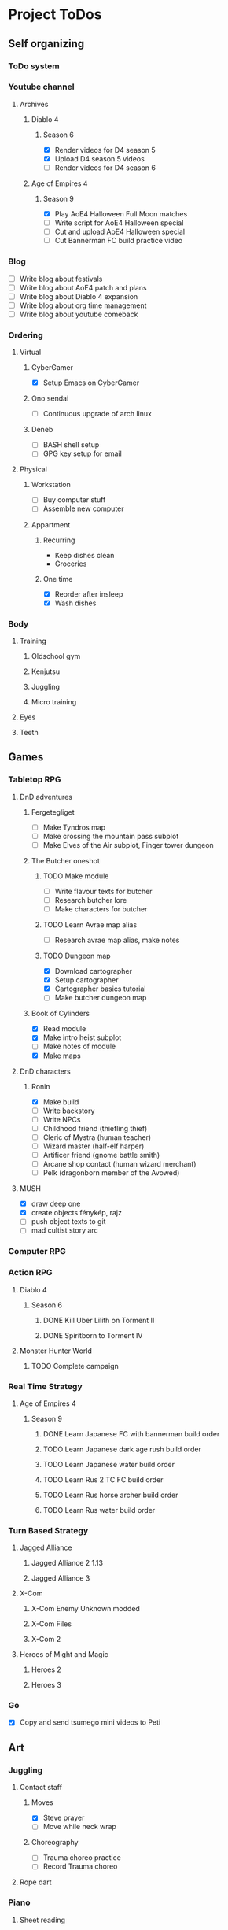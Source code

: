 #+TODO: TODO(t) | DONE(d) | FAILED(f)

# Change TODO state: Shift-Left/Right
# [[https://orgmode.org/manual/TODO-Basics.html][TODO Basics]]
# Change time: Shift-Up/Down on time stamp
# Add tag: Ctrl-c, Ctrl-q
# [[https://orgmode.org/manual/Setting-Tags.html#Setting-Tags][Setting Tags]]
# Insert timestamp: C-u C-c .
# Agenda: add to agenda files: C-c [; remove with: C-c ]
# Open agenda: M-x org-agenda RET a; close other window: C-x 1
# Open original file in window: TAB
# Change window: C-x o; close current window: C-x 0
# Change TODO state: t OR S-arrows
# Toggle checkbox: C-c C-c
# Clock: start: I, stop: O
# Open diary: i
# [[https://orgmode.org/manual/Agenda-Views.html][Agenda Views]]

* Project ToDos
** Self organizing
*** ToDo system
*** Youtube channel
**** Archives
***** Diablo 4
****** Season 6
       - [X] Render videos for D4 season 5
       - [X] Upload D4 season 5 videos
       - [ ] Render videos for D4 season 6
***** Age of Empires 4
****** Season 9
       - [X] Play AoE4 Halloween Full Moon matches
       - [ ] Write script for AoE4 Halloween special
       - [ ] Cut and upload AoE4 Halloween special
       - [ ] Cut Bannerman FC build practice video
*** Blog
    - [ ] Write blog about festivals
    - [ ] Write blog about AoE4 patch and plans
    - [ ] Write blog about Diablo 4 expansion
    - [ ] Write blog about org time management
    - [ ] Write blog about youtube comeback
*** Ordering
**** Virtual
***** CyberGamer
      - [X] Setup Emacs on CyberGamer
***** Ono sendai
      - [ ] Continuous upgrade of arch linux
***** Deneb
      - [ ] BASH shell setup
      - [ ] GPG key setup for email
**** Physical
***** Workstation
      - [ ] Buy computer stuff
      - [ ] Assemble new computer
***** Appartment
****** Recurring
       - Keep dishes clean
       - Groceries
****** One time
       - [X] Reorder after insleep
       - [X] Wash dishes
*** Body
**** Training
***** Oldschool gym
***** Kenjutsu
***** Juggling
***** Micro training
**** Eyes
**** Teeth
** Games
*** Tabletop RPG
**** DnD adventures
***** Fergetegliget
      - [ ] Make Tyndros map
      - [ ] Make crossing the mountain pass subplot
      - [ ] Make Elves of the Air subplot, Finger tower dungeon
***** The Butcher oneshot
****** TODO Make module
       - [ ] Write flavour texts for butcher
       - [ ] Research butcher lore
       - [ ] Make characters for butcher
****** TODO Learn Avrae map alias
       - [ ] Research avrae map alias, make notes
****** TODO Dungeon map
       - [X] Download cartographer
       - [X] Setup cartographer
       - [X] Cartographer basics tutorial
       - [ ] Make butcher dungeon map
***** Book of Cylinders
      - [X] Read module
      - [X] Make intro heist subplot
      - [ ] Make notes of module
      - [X] Make maps
**** DnD characters
***** Ronin
      - [X] Make build
      - [ ] Write backstory
      - [ ] Write NPCs
	- [ ] Childhood friend (thiefling thief)
	- [ ] Cleric of Mystra (human teacher)
	- [ ] Wizard master (half-elf harper)
	- [ ] Artificer friend (gnome battle smith)
	- [ ] Arcane shop contact (human wizard merchant)
	- [ ] Pelk (dragonborn member of the Avowed)
**** MUSH
     - [X] draw deep one
     - [X] create objects fénykép, rajz
     - [ ] push object texts to git
     - [ ] mad cultist story arc
*** Computer RPG
*** Action RPG
**** Diablo 4
***** Season 6
****** DONE Kill Uber Lilith on Torment II
****** DONE Spiritborn to Torment IV
**** Monster Hunter World
***** TODO Complete campaign
*** Real Time Strategy
**** Age of Empires 4
***** Season 9
****** DONE Learn Japanese FC with bannerman build order
****** TODO Learn Japanese dark age rush build order
****** TODO Learn Japanese water build order
****** TODO Learn Rus 2 TC FC build order
****** TODO Learn Rus horse archer build order
****** TODO Learn Rus water build order
*** Turn Based Strategy
**** Jagged Alliance
***** Jagged Alliance 2 1.13
***** Jagged Alliance 3
**** X-Com
***** X-Com Enemy Unknown modded
***** X-Com Files
***** X-Com 2
**** Heroes of Might and Magic
***** Heroes 2
***** Heroes 3
*** Go
    - [X] Copy and send tsumego mini videos to Peti
** Art
*** Juggling
**** Contact staff
***** Moves
      - [X] Steve prayer
      - [ ] Move while neck wrap
***** Choreography
      - [ ] Trauma choreo practice
      - [ ] Record Trauma choreo
**** Rope dart
*** Piano
**** Sheet reading
***** Papp book I
***** Papp book II
**** Songs
     - [ ] Practice In the Mood solo
     - [X] Practice Mad World intro
**** Class
***** DONE November
      - [X] Copy Mad World sheet
      - [X] Mad World chords intro
***** DONE December
      - [X] Papp II 18 blatt
      - [X] Mad World 3b seperate hands
      - [X] Mad World chords new part
*** Reading books
**** TODO Dune trilogy
***** TODO A Dűne
** Learning
*** Japanese
**** Class
     - [X] Japanese homework
**** Learn at home
***** Notes making
***** Reading
***** Kanji writing
***** Vocabulary
**** Language exam
***** DONE JLPT N5
***** TODO JLPT N4
*** Programming
**** Attila mentoring
***** TODO Review IDUKA
      - [X] Review IDUKA
      - [ ] Debug IDUKA
***** TODO Review crosswords
**** Scala
*** Kenjutsu
**** Katas
***** Urafune
****** DONE Mae
****** TODO Ushiro
****** TODO Yoko
***** Inazuma
****** DONE Inazuma
****** DONE Uradori
****** TODO Battou
***** Juppon
****** DONE Ichi
****** DONE Ni
****** TODO Ni battou
***** TODO Hojo
***** TODO Fukuro shinai
***** TODO Koryu
**** Belts
***** DONE 2 Kyu (blue)
***** TODO 1 Kyu (brown)
*** Reading books
**** Psychology
***** DONE Személyiségünk rejtett tartalékai
** Social
*** Public
**** Conference talk
***** TODO Give talk about analytics on Unite
****** DONE Make slides
       - [X] Algorithms
       - [X] Baseline build
       - [X] How to evaluate
       - [X] User score
****** TODO Register
       - [X] Talk about which days to go
       - [X] Send pic and bio
       - [ ] Register to conf
       - [ ] Reserve hotel
*** Friends
**** Beci crew
***** FAILED Meet 2024 december with Béciék
***** DONE Karmatörő with Adam
***** TODO Board gaming with Adam
***** TODO Visit Béciék 2025 spring
**** Bsp crew
     - [X] Write to Imi
**** Lili
***** DONE Meet 2024 november
**** Árpi
***** DONE Meet 2024 november
**** Ice
     - [X] Hackersuli Unity
     - [X] OWASP Meetup
**** Dávid
     - [X] Answer on messenger
*** Family
**** Name day
***** Mom nov 19
*** Coaching
**** Motivation coach
     - [X] Write perfect day plan
**** Psychologist
     - [ ] Write email to apply
* Goals for the year 2025
** Self organizing
*** ToDo system
    - [ ] Daily list making is scripted
    - [ ] Stat table is graphed
*** Youtube channel
    - [ ] Daily upload of practice videos
*** Ordering
    - [ ] Maintain cleanliness
    - [ ] Fix tap, lamps
*** Body
    - [ ] Change dental crown
    - [ ] Go for eye examination
** Games
*** Tabletop RPG
    - [ ] Play and master the wizard class
*** Real Time Strategy
    - [ ] Get to platinum 3 in AoE4
*** Go
    - [ ] Play a quick match every day
** Art
*** Juggling
    - [ ] Master continuous neckwrap routine
    - [ ] Master Trauma choreography
    - [ ] Master On the beach choreography
    - [ ] Have a kata with all known tricks
*** Piano
    - [ ] Able to read sheet music
*** Reading books
** Learning
*** Japanese
    - [ ] N4 exam
*** Programming
    - [ ] Have a coding kata routine
*** Kenjutsu
    - [ ] Brown belt
* Progression
** Piano
*** Papp I (monday)
**** TODO Week 1 1-8
**** TODO Week 2 9-16
**** TODO Week 3 17-26
**** TODO Week 4 27-34
**** TODO Week 5 35-39
**** TODO Week 6 40-44
**** TODO Week 7 45-52
**** TODO Week 8 53-57
**** TODO Week 9 58-61
**** TODO Week 10 62-63
** Japanese
*** Reading (tuesday)
**** TODO Week 1 おおそうじ
**** TODO Week 2 すみませーん
**** TODO Week 3 まちがってはいけない
**** TODO Week 4 てつどうわすれものいち
*** Writing (wednesday)
**** TODO Week 1 Basic kanji set 1
**** TODO Week 2 Basic kanji set 2
**** TODO Week 3 Basic kanji set 3
**** TODO Week 4 Basic kanji set 4
**** TODO Week 5 Basic kanji set 5
**** TODO Week 6 Basic kanji set 6
**** TODO Week 7 Basic kanji set 7
**** TODO Week 8 Basic kanji set 8
** Kenjutsu
*** Brown (thursday)
**** TODO Week 1 Fukuro shinai
**** TODO Week 2 Koryu
**** TODO Week 3 Inazuma battou
**** TODO Week 4 Hojo
* 2024
** October
*** <2024-10-19 Sat>
**** Morning routine [0%]
     - [ ] Make bed
     - [ ] Warmup
     - [ ] Commit org
**** Evening routine [0%]
     - [ ] Wash dishes
     - [ ] Stretching
     - [ ] Bathroom
     - [ ] Check org
**** Daily practice [100%]
     - [X] Piano practice
     - [X] Age of Empires 4 practice
     - [X] Kenjutsu slashes
     - [X] Tsumego
     - [X] Japanese reading practice
     - [X] Kanji writing practice
**** ToDo list [30%]
     - [X] Groceries
     - [X] Diablo 4 grinding
     - [X] Review kenjutsu program from Attila
     - [ ] Research hand writing OCR
     - [X] Watch Formula 1
     - [ ] Japanese homework
     - [ ] Buy computer stuff
     - [ ] Practice piano solo
     - [ ] Write blog about festivals
     - [ ] Write blog about AoE4 patch and plans
     - [ ] Write blog about Diablo 4 expansion
     - [ ] Write blog about org time management
     - [ ] Write blog about youtube comeback
**** Workout [0p]
     - micro training (3p)
       - [X] grip strength
       - [X] foot correction
       - [X] pushup 2x
       - [ ] stretch
**** Food [kCal]
**** Stat table
     |-------+---------+-----------+-------+-----------+---------+---------+------|
     |    Kg | Tobacco | Km driven | Steps | Sleep hrs | Workout | Goals % | kCal |
     |-------+---------+-----------+-------+-----------+---------+---------+------|
     | 101.1 |       6 |         0 |  3597 |         7 |       0 |      32 |      |
     |-------+---------+-----------+-------+-----------+---------+---------+------|
*** <2024-10-20 Sun>
**** Morning routine [100%]
     - [X] Make bed
     - [X] Warmup
     - [X] Commit org
**** Evening routine [50%]
     - [ ] Wash dishes
     - [X] Stretching
     - [ ] Bathroom
     - [X] Check org
**** Daily practice [16%]
     - [ ] Piano practice
     - [X] Age of Empires 4 practice
     - [ ] Kenjutsu slashes
     - [ ] Tsumego
     - [ ] Japanese reading practice
     - [ ] Kanji writing practice
**** ToDo list [18%]
     - [X] Diablo 4 grinding
     - [ ] Research hand writing OCR
     - [X] Watch Formula 1
     - [ ] Japanese homework
     - [ ] Buy computer stuff
     - [ ] Practice piano solo
     - [ ] Write blog about festivals
     - [ ] Write blog about AoE4 patch and plans
     - [ ] Write blog about Diablo 4 expansion
     - [ ] Write blog about org time management
     - [ ] Write blog about youtube comeback
**** Weekly activities [100%]
     - [X] Kenjutsu training
     - [X] MUSH meeting
**** Workout [6p]
     - micro training (3p)
       - [X] grip strength
       - [X] foot correction
       - [ ] pushup 2x
       - [X] stretch
     - kenjutsu training (6p)
**** Food [kCal]
**** Stat table
     |-------+---------+-----------+-------+-----------+---------+---------+------|
     |    Kg | Tobacco | Km driven | Steps | Sleep hrs | Workout | Goals % | kCal |
     |-------+---------+-----------+-------+-----------+---------+---------+------|
     | 101.5 |       8 |      21.5 |   799 |         7 |       6 |      45 |      |
     |-------+---------+-----------+-------+-----------+---------+---------+------|
*** <2024-10-21 Mon>
**** Morning routine [33%]
     - [ ] Make bed
     - [ ] Warmup
     - [X] Commit org
**** Evening routine [0%]
     - [ ] Wash dishes
     - [ ] Stretching
     - [ ] Bathroom
     - [ ] Check org
**** Daily practice [83%]
     - [ ] Piano practice
     - [X] Age of Empires 4 practice
     - [X] Kenjutsu slashes
     - [X] Tsumego
     - [X] Japanese reading practice
     - [X] Kanji writing practice
**** ToDo list [10%]
     - [ ] Japanese homework
     - [X] Diablo 4 grinding
     - [ ] Research hand writing OCR
     - [ ] Buy computer stuff
     - [ ] Practice piano solo
     - [ ] Write blog about festivals
     - [ ] Write blog about AoE4 patch and plans
     - [ ] Write blog about Diablo 4 expansion
     - [ ] Write blog about org time management
     - [ ] Write blog about youtube comeback
**** Weekly activities [100%]
     - [X] Oldschool gym
     - [X] Meditation
**** Workout [6p]
     - micro training (3p)
       - [ ] grip strength
       - [X] foot correction
       - [ ] pushup 2x
       - [ ] stretch
     - oldschool gym (6p)
**** Food [kCal]
**** Stat table
     |-------+---------+-----------+-------+-----------+---------+---------+------|
     |    Kg | Tobacco | Km driven | Steps | Sleep hrs | Workout | Goals % | kCal |
     |-------+---------+-----------+-------+-----------+---------+---------+------|
     | 100.0 |       9 |         0 |  7119 |         5 |       6 |      45 |      |
     |-------+---------+-----------+-------+-----------+---------+---------+------|

*** <2024-10-22 Tue>
**** Morning routine [66%]
     - [X] Make bed
     - [ ] Warmup
     - [X] Commit org
**** Evening routine [0%]
     - [ ] Wash dishes
     - [ ] Stretching
     - [ ] Bathroom
     - [ ] Check org
**** Daily practice [16%]
     - [X] Piano practice
     - [ ] Age of Empires 4 practice
     - [ ] Kenjutsu slashes
     - [ ] Tsumego
     - [ ] Japanese reading practice
     - [ ] Kanji writing practice
**** ToDo list [0%]
     - [ ] Japanese homework
     - [ ] Diablo 4 grinding
     - [ ] Research hand writing OCR
     - [ ] Buy computer stuff
     - [ ] Practice piano solo
     - [ ] Write blog about festivals
     - [ ] Write blog about AoE4 patch and plans
     - [ ] Write blog about Diablo 4 expansion
     - [ ] Write blog about org time management
     - [ ] Write blog about youtube comeback
**** Weekly activities [100%]
     - [X] Japanese class
     - [X] Coach
     - [X] Piano class
     - [X] Tabletop RPG
**** Workout [0p]
     - micro training (3p)
       - [X] grip strength
       - [X] foot correction
       - [ ] pushup 2x
       - [ ] stretch
**** Food [kCal]
**** Stat table
     |-------+---------+-----------+-------+-----------+---------+---------+------|
     |    Kg | Tobacco | Km driven | Steps | Sleep hrs | Workout | Goals % | kCal |
     |-------+---------+-----------+-------+-----------+---------+---------+------|
     | 100.9 |      10 |         0 |  5285 |         5 |       0 |    36.4 |      |
     |-------+---------+-----------+-------+-----------+---------+---------+------|
*** <2024-10-23 Wed>
**** Morning routine [33%]
     - [ ] Make bed
     - [ ] Warmup
     - [X] Commit org
**** Evening routine [0%]
     - [ ] Wash dishes
     - [ ] Stretching
     - [ ] Bathroom
     - [ ] Check org
**** Daily practice [83%]
     - [X] Piano practice
     - [X] Age of Empires 4 practice
     - [ ] Kenjutsu slashes
     - [X] Tsumego
     - [X] Japanese reading practice
     - [X] Kanji writing practice
**** ToDo list [83%]
     - [X] Diablo 4 season 5 Spiritborn grinding
     - [X] Setup Emacs on CyberGamer
     - [X] Download cartographer
     - [X] Cartographer basics tutorial
     - [X] Practice Mad World intro
     - [ ] Make Tyndros map
**** Workout [0p]
     - micro training (3p)
       - [ ] grip strength
       - [ ] foot correction
       - [ ] pushup 2x
       - [ ] stretch
**** Food [kCal]
**** Stat table
     |-------+---------+-----------+-------+-----------+---------+---------+------|
     |    Kg | Tobacco | Km driven | Steps | Sleep hrs | Workout | Goals % | kCal |
     |-------+---------+-----------+-------+-----------+---------+---------+------|
     | 101.1 |      12 |         0 |     0 |        10 |       0 |   49.75 |      |
     |-------+---------+-----------+-------+-----------+---------+---------+------|

*** <2024-10-24 Thu>
**** Morning routine [100%]
     - [X] Make bed
     - [X] Warmup
     - [X] Commit org
**** Evening routine [75%]
     - [X] Wash dishes
     - [X] Stretching
     - [ ] Bathroom
     - [X] Check org
**** Daily practice [100%]
     - [X] Piano practice
     - [X] Age of Empires 4 practice
     - [X] Kenjutsu slashes
     - [X] Tsumego
     - [X] Japanese reading practice
     - [X] Kanji writing practice
**** ToDo list [66%]
     - [X] Diablo 4 season 5 Spiritborn grinding
     - [X] Organize DnD books
     - [X] Setup cartographer
     - [X] Practice Mad World intro
     - [ ] Make Tyndros map
     - [ ] Wash dishes
**** Weekly activities [100%]
     - [X] English class
     - [X] Cinema with Orsi
**** Workout [3p]
     - micro training (3p)
       - [X] grip strength
       - [X] foot correction
       - [X] pushup 2x
       - [X] stretch
**** Food [kCal]
**** Stat table
     |-------+---------+-----------+-------+-----------+---------+---------+------|
     |    Kg | Tobacco | Km driven | Steps | Sleep hrs | Workout | Goals % | kCal |
     |-------+---------+-----------+-------+-----------+---------+---------+------|
     | 103.0 |       8 |         0 |  4112 |         6 |       3 |    88.2 |      |
     |-------+---------+-----------+-------+-----------+---------+---------+------|

*** <2024-10-25 Fri>
**** Morning routine [33%]
     - [ ] Make bed
     - [ ] Warmup
     - [X] Commit org
**** Evening routine [0%]
     - [ ] Wash dishes
     - [ ] Stretching
     - [ ] Bathroom
**** Daily practice [100%]
     - [X] Piano practice
     - [X] Age of Empires 4 practice
     - [X] Kenjutsu slashes
     - [X] Tsumego
     - [X] Japanese reading practice
     - [X] Kanji writing practice
**** ToDo list [50%]
     - [X] Diablo 4 season 5 Spiritborn grinding
     - [X] Render videos for D4 season 5
     - [ ] Research online board games
     - [X] Practice Mad World intro
     - [ ] Make Tyndros map
     - [ ] Wash dishes
**** Workout [0p]
     - micro training (3p)
       - [X] grip strength
       - [X] foot correction
       - [ ] pushup 2x
       - [ ] stretch
**** Food [kCal]
**** Stat table
     |-------+---------+-----------+-------+-----------+---------+---------+------|
     |    Kg | Tobacco | Km driven | Steps | Sleep hrs | Workout | Goals % | kCal |
     |-------+---------+-----------+-------+-----------+---------+---------+------|
     | 103.0 |       8 |         0 |  1095 |         7 |       0 |   45.75 |      |
     |-------+---------+-----------+-------+-----------+---------+---------+------|

*** <2024-10-26 Sat>
**** Morning routine [100%]
     - [X] Make bed
     - [X] Warmup
     - [X] Commit org
**** Evening routine [66%]
     - [X] Wash dishes
     - [X] Stretching
     - [ ] Bathroom
**** Daily practice [100%]
     - [X] Piano practice
     - [X] Age of Empires 4 practice
     - [X] Kenjutsu slashes
     - [X] Tsumego
     - [X] Japanese reading practice
     - [X] Kanji writing practice
**** ToDo list [64%]
     - [X] Diablo 4 season 6 Spiritborn grinding
     - [X] Render videos for D4 season 5
     - [X] Upload D4 season 5 videos
     - [ ] Research online board games
     - [X] Practice Mad World intro
     - [X] Make Tyndros map
     - [X] Wash dishes
     - [ ] Write to Lili
     - [ ] Write to Imi
     - [ ] Write to Adam
     - [X] Watch F1
     - [X] Play AoE4 Halloween Full Moon matches
     - [ ] Cut AoE4 Halloween special
     - [X] Reorder after insleep
**** Workout [3p]
     - micro training (3p)
       - [X] grip strength
       - [X] foot correction
       - [X] shoulderblade 2x
       - [X] pushup 2x
       - [X] stretch
**** Food [kCal]
**** Stat table
     |-------+---------+-----------+-------+-----------+---------+---------+------|
     |    Kg | Tobacco | Km driven | Steps | Sleep hrs | Workout | Goals % | kCal |
     |-------+---------+-----------+-------+-----------+---------+---------+------|
     | 103.5 |       8 |         0 |   614 |         7 |       3 |    82.5 |      |
     |-------+---------+-----------+-------+-----------+---------+---------+------|
*** <2024-10-27 Sun>
**** Morning routine [100%]
     - [X] Make bed
     - [X] Warmup
     - [X] Commit org
**** Evening routine [0%]
     - [ ] Wash dishes
     - [ ] Stretching
     - [ ] Bathroom
**** Daily practice [100%]
     - [X] Piano practice
     - [X] Age of Empires 4 practice
     - [X] Kenjutsu slashes
     - [X] Tsumego
     - [X] Japanese reading practice
     - [X] Kanji writing practice
**** ToDo list [75%]
     - [X] Diablo 4 season 6 Spiritborn grinding
     - [X] Research online board games
     - [X] Practice Mad World intro
     - [ ] Make Tyndros map
     - [X] Wash dishes
     - [X] Write to Lili
     - [X] Write to Imi
     - [X] Write to Adam
     - [X] Watch F1
     - [ ] Write script for AoE4 Halloween special
     - [X] Japanese homework
     - [ ] Do score repo branch cleanup
**** Weekly activities [100%]
     - [X] Japanese class
     - [X] Kenjutsu training
**** Workout [6p]
     - kenjutsu training (6p)
     - micro training (3p)
       - [X] grip strength
       - [X] foot correction
       - [X] shoulderblade 2x
       - [X] pushup 2x
       - [ ] stretch
**** Food [kCal]
**** Stat table
     |-------+---------+-----------+-------+-----------+---------+---------+------|
     |    Kg | Tobacco | Km driven | Steps | Sleep hrs | Workout | Goals % | kCal |
     |-------+---------+-----------+-------+-----------+---------+---------+------|
     | 103.2 |       8 |      21.5 |  1510 |         5 |       6 |      75 |      |
     |-------+---------+-----------+-------+-----------+---------+---------+------|

*** <2024-10-28 Mon>
**** Morning routine [33%]
     - [ ] Make bed
     - [ ] Warmup
     - [X] Commit org
**** Evening routine [0%]
     - [ ] Wash dishes
     - [ ] Stretching
     - [ ] Bathroom
**** Daily practice [100%]
     - [X] Piano practice
     - [X] Age of Empires 4 practice
     - [X] Kenjutsu slashes
     - [X] Tsumego
     - [X] Japanese reading practice
     - [X] Kanji writing practice
**** ToDo list [50%]
     - [X] Diablo 4 season 6 Spiritborn grinding
     - [X] Practice Bannerman FC build
     - [X] Practice Mad World intro
     - [ ] Make Tyndros map
     - [ ] Write script for AoE4 Halloween special
     - [ ] Do score repo branch cleanup
**** Weekly activities [0%]
     - [ ] Oldschool gym
     - [ ] Meditation
**** Workout [0p]
     - micro training (3p)
       - [ ] grip strength
       - [X] foot correction
       - [ ] shoulderblade 2x
       - [ ] pushup 2x
       - [ ] stretch
**** Food [kCal]
**** Stat table
     |-------+---------+-----------+-------+-----------+---------+---------+------|
     |    Kg | Tobacco | Km driven | Steps | Sleep hrs | Workout | Goals % | kCal |
     |-------+---------+-----------+-------+-----------+---------+---------+------|
     | 102.3 |       5 |         0 |  1207 |         8 |       0 |    36.6 |      |
     |-------+---------+-----------+-------+-----------+---------+---------+------|
*** <2024-10-29 Tue>
**** Morning routine [100%]
     - [X] Make bed
     - [X] Warmup
     - [X] Commit org
**** Evening routine [33%]
     - [ ] Wash dishes
     - [X] Stretching
     - [ ] Bathroom
**** Daily practice [100%]
     - [X] Piano practice
     - [X] Age of Empires 4 practice
     - [X] Kenjutsu slashes
     - [X] Tsumego
     - [X] Japanese reading practice
     - [X] Kanji writing practice
**** ToDo list [75%]
     - [X] Diablo 4 season 6 Spiritborn grinding
     - [X] Practice Bannerman FC build
     - [X] Practice Mad World intro
     - [X] Make Tyndros map
     - [ ] Write script for AoE4 Halloween special
     - [X] Do score repo branch cleanup
     - [ ] Fix score repo branch
     - [X] Groceries (porrige stuff, veggies)
**** Workout [3p]
     - micro training (3p)
       - [X] grip strength
       - [X] foot correction
       - [X] shoulderblade 2x
       - [X] pushup 2x
       - [X] stretch
**** Food [kCal]
     - coffee
     - porrige
     - hamburger
     - fried chicken
**** Stat table
     |-------+---------+-----------+-------+-----------+---------+---------+------|
     |    Kg | Tobacco | Km driven | Steps | Sleep hrs | Workout | Goals % | kCal |
     |-------+---------+-----------+-------+-----------+---------+---------+------|
     | 102.8 |       6 |         0 |   990 |         5 |       3 |      77 |      |
     |-------+---------+-----------+-------+-----------+---------+---------+------|
*** <2024-10-30 Wed>
**** Morning routine [60%]
     - [X] Make bed
     - [X] Warmup
     - [X] Commit org
     - [ ] Check deneb
     - [ ] Meditation
**** Evening routine [33%]
     - [ ] Wash dishes
     - [X] Stretching
     - [ ] Bathroom
**** Daily practice [100%]
     - [X] Piano practice
     - [X] Age of Empires 4 practice
     - [X] Kenjutsu slashes
     - [X] Tsumego
     - [X] Japanese reading practice
     - [X] Kanji writing practice
**** ToDo list [50%]
     - [ ] Diablo 4 season 6 Spiritborn grinding
     - [X] Practice Bannerman FC build
     - [X] Practice Mad World intro
     - [ ] Make Tyndros map
     - [ ] Write script for AoE4 Halloween special
     - [X] Fix score repo branch
     - [X] Groceries (syrup, veggies, bacon, hummus, yoghurt, sweets)
     - [ ] Copy and send tsumego mini videos to Peti
**** Weekly activities [100%]
     - [X] Oldschool gym
     - [X] Kenjutsu training
     - [X] Tabletop RPG
**** Workout [15p]
     - oldschool gym (6p)
     - kenjutsu training (6p)
     - micro training (3p)
       - [X] grip strength
       - [X] foot correction
       - [X] shoulderblade 2x
       - [X] pushup 2x
       - [X] stretch
**** Food [kCal]
     - coffee
     - porrige
     - protein
     - chicken + tortilla sandwich
     - carbonara
**** Stat table
     |-------+---------+-----------+-------+-----------+---------+---------+------|
     |    Kg | Tobacco | Km driven | Steps | Sleep hrs | Workout | Goals % | kCal |
     |-------+---------+-----------+-------+-----------+---------+---------+------|
     | 102.5 |       7 |      63.3 |  4026 |         5 |      15 |    68.6 |      |
     |-------+---------+-----------+-------+-----------+---------+---------+------|
*** <2024-10-31 Thu>
**** Morning routine [100%]
     - [X] Warmup
     - [X] Breakfast
     - [X] Commit org
     - [X] Meditation
     - [X] Make bed
     - [X] Check deneb
**** Evening routine [0%]
     - [ ] Wash dishes
     - [ ] Stretching
     - [ ] Bathroom
**** Daily practice [0%]
     - [ ] Piano practice
     - [ ] Age of Empires 4 practice
     - [ ] Kenjutsu slashes
     - [ ] Tsumego
     - [ ] Japanese reading practice
     - [ ] Kanji writing practice
**** ToDo list [23%]
     - [ ] Diablo 4 season 6 Spiritborn grinding
     - [ ] Practice Bannerman FC build
     - [ ] Practice Mad World intro
     - [ ] Make Tyndros map
     - [ ] Write script for AoE4 Halloween special
     - [ ] Record speech script
     - [X] Fix review branch
     - [ ] Fix review comments
     - [ ] Read upgrade script code
     - [X] Groceries (coffee, garlic powder, tobacco)
     - [ ] Copy and send tsumego mini videos to Peti
     - [ ] Pay stuff
     - [X] Visit Orsi&Lóri
**** Weekly activities [100%]
     - [X] English class
**** Workout [0p]
     - micro training (3p) [20%]
       - [X] grip strength
       - [ ] foot correction
       - [ ] shoulderblade 2x
       - [ ] pushup 2x
       - [ ] stretch
**** Food [kCal]
     - coffee
     - porrige
     - chicken + tortilla sandwich
**** Stat table
     |-------+---------+-----------+-------+-----------+---------+---------+------|
     |    Kg | Tobacco | Km driven | Steps | Sleep hrs | Workout | Goals % | kCal |
     |-------+---------+-----------+-------+-----------+---------+---------+------|
     | 101.0 |       6 |         0 |  3202 |         8 |       0 |    24.6 |      |
     |-------+---------+-----------+-------+-----------+---------+---------+------|
** November
*** <2024-11-01 Fri>
**** Stat table
     |----+---------+-----------+-------+-----------+---------+---------+------|
     | Kg | Tobacco | Km driven | Steps | Sleep hrs | Workout | Goals % | kCal |
     |----+---------+-----------+-------+-----------+---------+---------+------|
     |    |         |         0 |     0 |           |         |         |      |
     |----+---------+-----------+-------+-----------+---------+---------+------|
*** <2024-11-02 Sat>
**** Monthly activities [100%]
     - [X] Atmos party
**** Stat table
     |----+---------+-----------+-------+-----------+---------+---------+------|
     | Kg | Tobacco | Km driven | Steps | Sleep hrs | Workout | Goals % | kCal |
     |----+---------+-----------+-------+-----------+---------+---------+------|
     |    |         |         0 |   619 |           |         |         |      |
     |----+---------+-----------+-------+-----------+---------+---------+------|
*** <2024-11-03 Sun>
**** Monthly activities [100%]
     - [X] Visit family
**** Stat table
     |----+---------+-----------+-------+-----------+---------+---------+------|
     | Kg | Tobacco | Km driven | Steps | Sleep hrs | Workout | Goals % | kCal |
     |----+---------+-----------+-------+-----------+---------+---------+------|
     |    |         |     451.2 | 20264 |           |         |         |      |
     |----+---------+-----------+-------+-----------+---------+---------+------|
*** <2024-11-04 Mon>
**** Stat table
     |----+---------+-----------+-------+-----------+---------+---------+------|
     | Kg | Tobacco | Km driven | Steps | Sleep hrs | Workout | Goals % | kCal |
     |----+---------+-----------+-------+-----------+---------+---------+------|
     |    |         |         0 |     0 |           |         |         |      |
     |----+---------+-----------+-------+-----------+---------+---------+------|
*** <2024-11-05 Tue>
**** Stat table
     |----+---------+-----------+-------+-----------+---------+---------+------|
     | Kg | Tobacco | Km driven | Steps | Sleep hrs | Workout | Goals % | kCal |
     |----+---------+-----------+-------+-----------+---------+---------+------|
     |    |         |         0 |  6068 |           |         |         |      |
     |----+---------+-----------+-------+-----------+---------+---------+------|
*** <2024-11-06 Wed>
**** Stat table
     |----+---------+-----------+-------+-----------+---------+---------+------|
     | Kg | Tobacco | Km driven | Steps | Sleep hrs | Workout | Goals % | kCal |
     |----+---------+-----------+-------+-----------+---------+---------+------|
     |    |         |         0 |    23 |           |         |         |      |
     |----+---------+-----------+-------+-----------+---------+---------+------|
*** <2024-11-07 Thu>
**** Stat table
     |----+---------+-----------+-------+-----------+---------+---------+------|
     | Kg | Tobacco | Km driven | Steps | Sleep hrs | Workout | Goals % | kCal |
     |----+---------+-----------+-------+-----------+---------+---------+------|
     |    |         |         0 |  1097 |           |         |         |      |
     |----+---------+-----------+-------+-----------+---------+---------+------|
*** <2024-11-08 Fri>
**** Morning routine [100%]
     - [X] Make bed
     - [X] Warmup
     - [X] Commit org
     - [X] Check deneb
     - [X] Meditation
**** Evening routine [0%]
     - [ ] Wash dishes
     - [ ] Stretching
     - [ ] Bathroom
**** Daily practice [100%]
     - [X] Piano practice
     - [X] Age of Empires 4 practice
     - [X] Kenjutsu slashes
     - [X] Tsumego
     - [X] Japanese reading practice
     - [X] Kanji writing practice
**** ToDo list [42%]
     - [X] Record Diablo 4 The Pit Tier 85
     - [X] Practice Bannerman FC build
     - [X] Practice Mad World intro
     - [ ] Make Tyndros map
     - [ ] Fix review comments
     - [ ] Copy and send tsumego mini videos to Peti
**** Workout [3p]
     - micro training (3p)
       - [X] grip strength
       - [X] foot correction
       - [X] shoulderblade 2x
       - [X] pushup 2x
       - [X] stretch
**** Food [kCal]
     - coffee
     - porrige
     - chicken paprika
**** Stat table
     |-------+---------+-----------+-------+-----------+---------+---------+------|
     |    Kg | Tobacco | Km driven | Steps | Sleep hrs | Workout | Goals % | kCal |
     |-------+---------+-----------+-------+-----------+---------+---------+------|
     | 104.5 |       8 |         0 |  3316 |         8 |       3 |    60.5 |      |
     |-------+---------+-----------+-------+-----------+---------+---------+------|

*** <2024-11-09 Sat>
**** Stat table
     |----+---------+-----------+-------+-----------+---------+---------+------|
     | Kg | Tobacco | Km driven | Steps | Sleep hrs | Workout | Goals % | kCal |
     |----+---------+-----------+-------+-----------+---------+---------+------|
     |    |         |         0 |  3357 |           |         |         |      |
     |----+---------+-----------+-------+-----------+---------+---------+------|
*** <2024-11-10 Sun>
**** Stat table
     |----+---------+-----------+-------+-----------+---------+---------+------|
     | Kg | Tobacco | Km driven | Steps | Sleep hrs | Workout | Goals % | kCal |
     |----+---------+-----------+-------+-----------+---------+---------+------|
     |    |         |      15.1 |  1931 |           |         |         |      |
     |----+---------+-----------+-------+-----------+---------+---------+------|
*** <2024-11-11 Mon>
**** Stat table
     |----+---------+-----------+-------+-----------+---------+---------+------|
     | Kg | Tobacco | Km driven | Steps | Sleep hrs | Workout | Goals % | kCal |
     |----+---------+-----------+-------+-----------+---------+---------+------|
     |    |         |         0 |    15 |           |         |         |      |
     |----+---------+-----------+-------+-----------+---------+---------+------|
*** <2024-11-12 Tue>
**** Morning routine [0%]
     - [ ] Make bed
     - [ ] Warmup
     - [ ] Commit org
     - [ ] Check deneb
     - [ ] Meditation
**** Evening routine [0%]
     - [ ] Wash dishes
     - [ ] Stretching
     - [ ] Bathroom
**** Daily practice [100%]
     - [X] Piano practice
     - [X] Age of Empires 4 practice
     - [X] Kenjutsu slashes
     - [X] Tsumego
     - [X] Japanese reading practice
     - [X] Kanji writing practice
**** ToDo list [42%]
     - [X] Practice Bannerman FC build
     - [X] Practice Mad World intro
     - [X] Grind Monster Hunter World
     - [ ] Make Tyndros map
     - [ ] Fix review comments
     - [ ] Do CD/CI task
     - [ ] Copy and send tsumego mini videos to Peti
**** Weekly activities [100%]
     - [X] Tabletop RPG
**** Workout [3p]
     - micro training (3p)
       - [X] grip strength
       - [X] foot correction
       - [X] shoulderblade 2x
       - [X] pushup 2x
       - [X] stretch
**** Food [kCal]
     - chinese
**** Stat table
     |-------+---------+-----------+-------+-----------+---------+---------+------|
     |    Kg | Tobacco | Km driven | Steps | Sleep hrs | Workout | Goals % | kCal |
     |-------+---------+-----------+-------+-----------+---------+---------+------|
     | 103.7 |      14 |         0 |  1206 |         8 |       3 |    48.4 |      |
     |-------+---------+-----------+-------+-----------+---------+---------+------|
*** <2024-11-13 Wed>
**** Morning routine [40%]
     - [ ] Make bed
     - [ ] Warmup
     - [X] Commit org
     - [X] Check deneb
     - [ ] Meditation
**** Evening routine [0%]
     - [ ] Wash dishes
     - [ ] Stretching
     - [ ] Bathroom
**** Daily practice [100%]
     - [X] Piano practice
     - [X] Age of Empires 4 practice
     - [X] Kenjutsu slashes
     - [X] Tsumego
     - [X] Japanese reading practice
     - [X] Kanji writing practice
**** ToDo list [40%]
     - [X] Ask Peti about review comments
     - [ ] Review comments: wrapper to encoder
     - [ ] Review comments: parent doc assert
     - [ ] Review comments: wrapper to encoder
     - [ ] Review comments: encoder unit test
     - [X] Javascript package update skeleton
     - [X] Ask Adam about javascript package update
     - [ ] Debug and fix javascript package update
     - [X] Practice Bannerman FC build
     - [X] Practice Mad World intro
     - [X] Grind Monster Hunter World
     - [ ] Make Tyndros map
     - [ ] Copy and send tsumego mini videos to Peti
     - [ ] Send money to family
     - [X] Pay gym
     - [ ] Pay japanese class
     - [ ] Buy DM's guide
     - [X] Write to Szabi
     - [ ] Buy ticket to Astral Projection party
     - [ ] Copy Mad World sheet
**** Weekly activities [100%]
     - [X] Kenjutsu training
**** Workout [6p]
     - kenjutsu training (6p)
     - micro training (3p)
       - [X] grip strength
       - [X] foot correction
       - [ ] shoulderblade 2x
       - [ ] pushup 2x
       - [ ] stretch
**** Food [kCal]
**** Stat table
     |-------+---------+-----------+-------+-----------+---------+---------+------|
     |    Kg | Tobacco | Km driven | Steps | Sleep hrs | Workout | Goals % | kCal |
     |-------+---------+-----------+-------+-----------+---------+---------+------|
     | 103.2 |       6 |      62.2 |  1220 |         4 |       6 |      56 |      |
     |-------+---------+-----------+-------+-----------+---------+---------+------|
*** <2024-11-14 Thu>
**** Morning routine [100%]
     - [X] Make bed
     - [X] Warmup
     - [X] Commit org
     - [X] Check deneb
     - [X] Meditation
**** Evening routine [100%]
     - [X] Wash dishes
     - [X] Stretching
     - [X] Bathroom
**** Daily practice [100%]
     - [X] Piano practice
     - [X] Age of Empires 4 practice
     - [X] Kenjutsu slashes
     - [X] Tsumego
     - [X] Japanese reading practice
     - [X] Kanji writing practice
**** ToDo list [55%]
     - [ ] Review comments: wrapper to encoder
     - [ ] Review comments: parent doc assert
     - [ ] Review comments: wrapper to encoder
     - [ ] Review comments: encoder unit test
     - [X] Debug and fix javascript package update
     - [X] Review PHP code
     - [X] Review python code
     - [X] Administer annual leaves
     - [X] Practice Bannerman FC build
     - [X] Practice Mad World intro
     - [ ] Grind Monster Hunter World
     - [ ] Make Tyndros map
     - [ ] Copy and send tsumego mini videos to Peti
     - [X] Send money to family
     - [ ] Pay japanese class
     - [ ] Buy DM's guide
     - [X] Buy ticket to Astral Projection party
     - [X] Copy Mad World sheet
     - [X] Tidy up downstairs
     - [X] Wash dishes
**** Weekly activities [100%]
     - [X] English class
**** Monthly activities [100%]
     - [X] Piano class
     - [X] Mush roleplay
**** Workout [3p]
     - micro training (3p)
       - [X] grip strength
       - [X] foot correction
       - [X] shoulderblade 2x
       - [X] pushup 2x
       - [X] stretch
**** Food [kCal]
     - porrige
     - carbonara
**** Stat table
     |-------+---------+-----------+-------+-----------+---------+---------+------|
     |    Kg | Tobacco | Km driven | Steps | Sleep hrs | Workout | Goals % | kCal |
     |-------+---------+-----------+-------+-----------+---------+---------+------|
     | 103.2 |       6 |         0 |    74 |         7 |       3 |    92.5 |      |
     |-------+---------+-----------+-------+-----------+---------+---------+------|
*** <2024-11-15 Fri>
**** Morning routine [100%]
     - [X] Make bed
     - [X] Warmup
     - [X] Commit org
     - [X] Check deneb
     - [X] Meditation
**** Evening routine [0%]
     - [ ] Wash dishes
     - [ ] Stretching
     - [ ] Bathroom
**** Daily practice [100%]
     - [X] Piano practice
     - [X] Age of Empires 4 practice
     - [X] Kenjutsu slashes
     - [X] Tsumego
     - [X] Japanese reading practice
     - [X] Kanji writing practice
**** ToDo list [30%]
     - [ ] Review comments: wrapper to encoder
     - [ ] Review comments: parent doc assert
     - [ ] Review comments: wrapper to encoder
     - [ ] Review comments: encoder unit test
     - [X] Practice Bannerman FC build
     - [X] Grind Monster Hunter World
     - [ ] Make Tyndros map
     - [ ] Copy and send tsumego mini videos to Peti
     - [ ] Pay japanese class
     - [ ] Buy DM's guide
     - [ ] Buy Monster Hunter Wilds
     - [X] Wash dishes
     - [X] Do personality test
**** Workout [3p]
     - micro training (3p)
       - [X] grip strength
       - [X] foot correction
       - [X] shoulderblade 2x
       - [X] pushup 2x
       - [X] stretch
**** Food [kCal]
     - coffee
     - porrige
**** Stat table
     |-------+---------+-----------+-------+-----------+---------+---------+------|
     |    Kg | Tobacco | Km driven | Steps | Sleep hrs | Workout | Goals % | kCal |
     |-------+---------+-----------+-------+-----------+---------+---------+------|
     | 102.1 |       6 |         0 |  4068 |         7 |       3 |    57.5 |      |
     |-------+---------+-----------+-------+-----------+---------+---------+------|
*** <2024-11-16 Sat>
**** Morning routine [20%]
     - [ ] Make bed
     - [ ] Warmup
     - [X] Commit org
     - [ ] Check deneb
     - [ ] Meditation
**** Evening routine [0%]
     - [ ] Wash dishes
     - [ ] Stretching
     - [ ] Bathroom
**** Daily practice [16%]
     - [X] Piano practice
     - [ ] Age of Empires 4 practice
     - [ ] Kenjutsu slashes
     - [ ] Tsumego
     - [ ] Japanese reading practice
     - [ ] Kanji writing practice
**** ToDo list [26%]
     - [ ] Review comments: wrapper to encoder
     - [ ] Review comments: parent doc assert
     - [ ] Review comments: wrapper to encoder
     - [ ] Review comments: encoder unit test
     - [ ] Practice Bannerman FC build
     - [ ] Grind Monster Hunter World
     - [ ] Make Tyndros map
     - [ ] Copy and send tsumego mini videos to Peti
     - [ ] Pay japanese class
     - [ ] Buy DM's guide
     - [ ] Buy Monster Hunter Wilds
     - [X] Send gauge status
     - [X] Wash dishes
     - [X] Wash clothes
     - [X] Tidy appartment
**** Monthly activities [100%]
     - [X] Astral Projection party
**** Workout [0p]
     - micro training (3p)
       - [ ] grip strength
       - [ ] foot correction
       - [ ] shoulderblade 2x
       - [ ] pushup 2x
       - [ ] stretch
**** Food [kCal]
**** Stat table
     |-------+---------+-----------+-------+-----------+---------+---------+------|
     |    Kg | Tobacco | Km driven | Steps | Sleep hrs | Workout | Goals % | kCal |
     |-------+---------+-----------+-------+-----------+---------+---------+------|
     | 104.0 |      16 |      14.2 |  7358 |         7 |       0 |    32.4 |      |
     |-------+---------+-----------+-------+-----------+---------+---------+------|
*** <2024-11-17 Sun>
**** Morning routine [0%]
     - [ ] Make bed
     - [ ] Warmup
     - [ ] Commit org
     - [ ] Check deneb
     - [ ] Meditation
**** Evening routine [0%]
     - [ ] Wash dishes
     - [ ] Stretching
     - [ ] Bathroom
**** Daily practice [100%]
     - [X] Piano practice
     - [X] Age of Empires 4 practice
     - [X] Kenjutsu slashes
     - [X] Tsumego
     - [X] Japanese reading practice
     - [X] Kanji writing practice
**** ToDo list [25%]
     - [ ] Review comments: wrapper to encoder
     - [ ] Review comments: parent doc assert
     - [ ] Review comments: wrapper to encoder
     - [ ] Review comments: encoder unit test
     - [X] Practice Bannerman FC build
     - [X] Grind Monster Hunter World
     - [ ] Make Tyndros map
     - [ ] Copy and send tsumego mini videos to Peti
     - [X] Pay japanese class
     - [ ] Buy DM's guide
     - [ ] Buy Monster Hunter Wilds
     - [ ] Wash dishes
**** Weekly activities [100%]
     - [X] Japanese class
     - [X] Kenjutsu training
**** Workout [9p]
     - kenjutsu training (6p)
     - micro training (3p)
       - [X] grip strength
       - [X] foot correction
       - [X] shoulderblade 2x
       - [X] pushup 2x
       - [X] stretch
**** Food [kCal]
**** Stat table
     |-------+---------+-----------+-------+-----------+---------+---------+------|
     |    Kg | Tobacco | Km driven | Steps | Sleep hrs | Workout | Goals % | kCal |
     |-------+---------+-----------+-------+-----------+---------+---------+------|
     | 103.3 |       7 |      21.9 | 13897 |         6 |       9 |      45 |      |
     |-------+---------+-----------+-------+-----------+---------+---------+------|
*** <2024-11-18 Mon>
**** Morning routine [100%]
     - [X] Make bed
     - [X] Warmup
     - [X] Commit org
     - [X] Check deneb
     - [X] Meditation
**** Evening routine [0%]
     - [ ] Wash dishes
     - [ ] Stretching
     - [ ] Bathroom
**** Daily practice [16%]
     - [X] Piano practice
     - [ ] Age of Empires 4 practice
     - [ ] Kenjutsu slashes
     - [ ] Tsumego
     - [ ] Japanese reading practice
     - [ ] Kanji writing practice
**** ToDo list [0%]
     - [ ] Review comments: wrapper to encoder
     - [ ] Review comments: parent doc assert
     - [ ] Review comments: wrapper to encoder
     - [ ] Review comments: encoder unit test
     - [ ] Practice Bannerman FC build
     - [ ] Grind Monster Hunter World
     - [ ] Make Tyndros map
     - [ ] Copy and send tsumego mini videos to Peti
     - [ ] Buy DM's guide
     - [ ] Buy Monster Hunter Wilds
     - [ ] Wash dishes
     - [ ] Go to bank
     - [ ] Write perfect day plan
     - [ ] Review IDUKA
**** Weekly activities [100%]
     - [X] Oldschool gym
     - [X] Meditation
**** Workout [0p]
     - oldschool gym (6p)
     - micro training (3p)
       - [ ] grip strength
       - [ ] foot correction
       - [ ] shoulderblade 2x
       - [ ] pushup 2x
       - [ ] stretch
**** Food [kCal]
**** Stat table
     |-------+---------+-----------+-------+-----------+---------+---------+------|
     |    Kg | Tobacco | Km driven | Steps | Sleep hrs | Workout | Goals % | kCal |
     |-------+---------+-----------+-------+-----------+---------+---------+------|
     | 102.9 |      10 |         0 |  4545 |         6 |       6 |    43.2 |      |
     |-------+---------+-----------+-------+-----------+---------+---------+------|
*** <2024-11-19 Tue>
**** Morning routine [40%]
     - [ ] Make bed
     - [ ] Warmup
     - [X] Commit org
     - [X] Check deneb
     - [ ] Meditation
**** Evening routine [66%]
     - [X] Wash dishes
     - [X] Stretching
     - [ ] Bathroom
**** Daily practice [100%]
     - [X] Piano practice
     - [X] Age of Empires 4 practice
     - [X] Kenjutsu slashes
     - [X] Tsumego
     - [X] Japanese reading practice
     - [X] Kanji writing practice
**** ToDo list [29%]
     - [ ] Review comments: wrapper to encoder
     - [ ] Review comments: parent doc assert
     - [ ] Review comments: wrapper to encoder
     - [ ] Review comments: encoder unit test
     - [X] Review rust update
     - [X] Fix javascript update
     - [X] Practice Bannerman FC build
     - [ ] Grind Monster Hunter World
     - [ ] Make Tyndros map
     - [ ] Copy and send tsumego mini videos to Peti
     - [ ] Buy DM's guide
     - [ ] Buy Monster Hunter Wilds
     - [X] Wash dishes
     - [ ] Go to bank
     - [ ] Write perfect day plan
     - [ ] Review IDUKA
     - [X] Call Mom
**** Weekly activities [100%]
     - [X] Tabletop RPG
**** Workout [3p]
     - micro training (3p)
       - [X] grip strength
       - [X] foot correction
       - [X] shoulderblade 2x
       - [X] pushup 2x
       - [X] stretch
**** Food [kCal]
**** Stat table
     |-------+---------+-----------+-------+-----------+---------+---------+------|
     |    Kg | Tobacco | Km driven | Steps | Sleep hrs | Workout | Goals % | kCal |
     |-------+---------+-----------+-------+-----------+---------+---------+------|
     | 103.2 |      10 |         0 |  1013 |         8 |       3 |      67 |      |
     |-------+---------+-----------+-------+-----------+---------+---------+------|
*** <2024-11-20 Wed>
**** Morning routine [100%]
     - [X] Make bed
     - [X] Warmup
     - [X] Commit org
     - [X] Check deneb
     - [X] Meditation
**** Evening routine [0%]
     - [ ] Wash dishes
     - [ ] Stretching
     - [ ] Bathroom
**** Daily practice [50%]
     - [ ] Piano practice
     - [X] Age of Empires 4 practice
     - [X] Kenjutsu slashes
     - [ ] Tsumego
     - [ ] Japanese reading practice
     - [X] Kanji writing practice
**** ToDo list [12%]
     - [ ] Review comments: wrapper to encoder
     - [ ] Review comments: encoder unit test
     - [ ] Review comments: parent doc assert
     - [X] Merge javasript update
     - [ ] Send pic and bio
     - [X] Practice Bannerman FC build
     - [ ] Grind Monster Hunter World
     - [ ] Make Tyndros map
     - [ ] Copy and send tsumego mini videos to Peti
     - [ ] Buy DM's guide
     - [ ] Buy Monster Hunter Wilds
     - [ ] Go to bank
     - [ ] Write perfect day plan
     - [ ] Review IDUKA
     - [ ] Check important letter
     - [ ] Check important e-mail
**** Weekly activities [100%]
     - [X] Oldschool gym
     - [X] Kenjutsu training
**** Workout [12p]
     - oldschool gym (6p)
     - kenjutsu training (6p)
     - micro training (3p)
       - [ ] grip strength
       - [X] foot correction
       - [ ] shoulderblade 2x15
       - [ ] pushup 2x10
       - [X] military push 2x10
       - [ ] stretch
**** Food [kCal]
     - coffee
     - porrige
     - carbonara
     - sandwich
**** Stat table
     |-------+---------+-----------+-------+-----------+---------+---------+------|
     |    Kg | Tobacco | Km driven | Steps | Sleep hrs | Workout | Goals % | kCal |
     |-------+---------+-----------+-------+-----------+---------+---------+------|
     | 103.4 |      11 |      62.4 |  2662 |         4 |      12 |    52.4 |      |
     |-------+---------+-----------+-------+-----------+---------+---------+------|
*** <2024-11-21 Thu>
**** Morning routine [60%]
     - [ ] Make bed
     - [ ] Warmup
     - [X] Commit org
     - [X] Check deneb
     - [X] Meditation
**** Evening routine [100%]
     - [X] Wash dishes
     - [X] Stretching
     - [X] Bathroom
     - [X] Reading
**** Daily practice [100%]
     - [X] Piano practice
     - [X] Age of Empires 4 practice
     - [X] Kenjutsu slashes
     - [X] Tsumego
     - [X] Japanese reading practice
     - [X] Kanji writing practice
**** ToDo list [23%]
     - [ ] Review comments: wrapper to encoder
     - [ ] Review comments: encoder unit test
     - [ ] Review comments: parent doc assert
     - [ ] Send pic and bio
     - [X] Review UI code
     - [ ] Change authenticator
     - [X] Practice Bannerman FC build
     - [X] Grind Monster Hunter World
     - [ ] Make Tyndros map
     - [ ] Copy and send tsumego mini videos to Peti
     - [ ] Buy DM's guide
     - [ ] Buy Monster Hunter Wilds
     - [X] Go to bank
     - [ ] Write perfect day plan
     - [ ] Review IDUKA
     - [ ] Check important letter
     - [ ] Check important e-mail
**** Weekly activities [100%]
     - [X] English class
     - [X] Japanese class
**** Workout [3p]
     - micro training (3p)
       - [X] grip strength
       - [X] foot correction
       - [X] shoulderblade 2x15
       - [X] pushup 2x10
       - [X] military push 2x10
       - [X] stretch
**** Food [kCal]
**** Stat table
     |-------+---------+-----------+-------+-----------+---------+---------+------|
     |    Kg | Tobacco | Km driven | Steps | Sleep hrs | Workout | Goals % | kCal |
     |-------+---------+-----------+-------+-----------+---------+---------+------|
     | 103.3 |      10 |         0 |  1783 |         6 |       3 |    76.6 |      |
     |-------+---------+-----------+-------+-----------+---------+---------+------|
*** <2024-11-22 Fri>
**** Morning routine [100%]
     - [X] Make bed
     - [X] Warmup
     - [X] Commit org
     - [X] Check deneb
     - [X] Meditation
**** Evening routine [0%]
     - [ ] Wash dishes
     - [ ] Stretching
     - [ ] Bathroom
     - [ ] Reading
**** Daily practice [100%]
     - [X] Piano practice
     - [X] Age of Empires 4 practice
     - [X] Kenjutsu slashes
     - [X] Tsumego
     - [X] Japanese reading practice
     - [X] Kanji writing practice
**** ToDo list [26%]
     - [ ] Review comments: wrapper to encoder
     - [ ] Review comments: encoder unit test
     - [ ] Review comments: parent doc assert
     - [ ] Send pic and bio
     - [ ] Change authenticator
     - [X] Practice Bannerman FC build
     - [X] Grind Monster Hunter World
     - [ ] Make Tyndros map
     - [ ] Copy and send tsumego mini videos to Peti
     - [ ] GPG key setup for email
     - [ ] Buy DM's guide
     - [ ] Buy Monster Hunter Wilds
     - [ ] Write perfect day plan
     - [ ] Review IDUKA
     - [ ] Check important letter
     - [ ] Check important e-mail
     - [X] Sleep extra
     - [X] Wash dishes
     - [X] Tidy kitchen
**** Weekly activities [100%]
     - [X] Oldschool gym
**** Monthly activities [100%]
     - [X] Yotto party
**** Workout [9p]
     - oldschool gym (6p)
     - micro training (3p)
       - [X] grip strength
       - [X] foot correction
       - [X] shoulderblade 2x15
       - [X] pushup 2x10
       - [X] military push 2x10
       - [X] stretch
**** Food [kCal]
**** Stat table
     |-------+---------+-----------+-------+-----------+---------+---------+------|
     |    Kg | Tobacco | Km driven | Steps | Sleep hrs | Workout | Goals % | kCal |
     |-------+---------+-----------+-------+-----------+---------+---------+------|
     | 103.8 |      10 |      12.5 |  2453 |         4 |       9 |      71 |      |
     |-------+---------+-----------+-------+-----------+---------+---------+------|
*** <2024-11-23 Sat>
**** Stat table
     |-------+---------+-----------+-------+-----------+---------+---------+------|
     |    Kg | Tobacco | Km driven | Steps | Sleep hrs | Workout | Goals % | kCal |
     |-------+---------+-----------+-------+-----------+---------+---------+------|
     | 103.4 |       8 |         0 | 20356 |         6 |       0 |       0 |      |
     |-------+---------+-----------+-------+-----------+---------+---------+------|
*** <2024-11-24 Sun>
**** Morning routine [0%]
     - [ ] Make bed
     - [ ] Warmup
     - [ ] Commit org
     - [ ] Check deneb
     - [ ] Meditation
**** Evening routine [0%]
     - [ ] Wash dishes
     - [ ] Stretching
     - [ ] Bathroom
     - [ ] Reading
**** Daily practice [0%]
     - [ ] Piano practice
     - [ ] Age of Empires 4 practice
     - [ ] Kenjutsu slashes
     - [ ] Tsumego
     - [ ] Japanese reading practice
     - [ ] Kanji writing practice
**** ToDo list [16%]
     - [ ] Review comments: wrapper to encoder
     - [ ] Review comments: encoder unit test
     - [ ] Review comments: parent doc assert
     - [ ] Send pic and bio
     - [ ] Change authenticator
     - [ ] Practice Bannerman FC build
     - [ ] Grind Monster Hunter World
     - [ ] Make Tyndros map
     - [ ] Copy and send tsumego mini videos to Peti
     - [ ] GPG key setup for email
     - [ ] Buy DM's guide
     - [ ] Buy Monster Hunter Wilds
     - [ ] Write perfect day plan
     - [X] Review IDUKA
     - [X] Check important letter
     - [X] Check important e-mail
     - [ ] Pay fine
     - [ ] Answer to Dávid
**** Weekly activities [100%]
     - [X] Kenjutsu training
**** Workout [6p]
     - [ ] oldschool gym (6p)
     - [X] kenjutsu training (6p)
     - [ ] juggling practice (6p)
     - micro training (3p)
       - [ ] grip strength
       - [ ] foot correction
       - [ ] shoulderblade 2x15
       - [ ] pushup 2x10
       - [ ] military push 2x10
       - [ ] stretch
**** Food [kCal]
**** Stat table
     |-------+---------+-----------+-------+-----------+---------+---------+------|
     |    Kg | Tobacco | Km driven | Steps | Sleep hrs | Workout | Goals % | kCal |
     |-------+---------+-----------+-------+-----------+---------+---------+------|
     | 104.7 |       8 |        20 |   979 |         8 |       6 |    23.2 |      |
     |-------+---------+-----------+-------+-----------+---------+---------+------|
*** <2024-11-25 Mon>
**** Morning routine [40%]
     - [ ] Make bed
     - [ ] Warmup
     - [X] Commit org
     - [X] Check deneb
     - [ ] Meditation
**** Evening routine [0%]
     - [ ] Wash dishes
     - [ ] Stretching
     - [ ] Bathroom
     - [ ] Reading
**** Daily practice [83%]
     - [X] Piano practice
     - [ ] Age of Empires 4 practice
     - [X] Kenjutsu slashes
     - [X] Tsumego
     - [X] Japanese reading practice
     - [X] Kanji writing practice
**** ToDo list [11%]
     - [X] Review comments: wrapper to encoder
     - [X] Review comments: encoder unit test
     - [ ] Review comments: parent doc assert
     - [ ] Send pic and bio
     - [ ] Change authenticator
     - [ ] Practice Bannerman FC build
     - [ ] Grind Monster Hunter World
     - [ ] Make Tyndros map
     - [ ] Copy and send tsumego mini videos to Peti
     - [ ] GPG key setup for email
     - [ ] Buy DM's guide
     - [ ] Buy Monster Hunter Wilds
     - [ ] Write perfect day plan
     - [ ] Review IDUKA
     - [ ] Pay fine
     - [ ] Answer to Dávid
     - [ ] Wash dishes
**** Weekly activities [50%]
     - [ ] Oldschool gym
     - [X] Group meditation
**** Workout [3p]
     - [ ] oldschool gym (6p)
     - [ ] kenjutsu training (6p)
     - [ ] juggling practice (6p)
     - micro training (3p)
       - [X] grip strength
       - [X] foot correction
       - [X] shoulderblade 2x15
       - [X] pushup 2x10
       - [X] military push 2x10
       - [X] stretch
**** Food [kCal]
**** Stat table
     |-------+---------+-----------+-------+-----------+---------+---------+------|
     |    Kg | Tobacco | Km driven | Steps | Sleep hrs | Workout | Goals % | kCal |
     |-------+---------+-----------+-------+-----------+---------+---------+------|
     | 103.3 |      10 |         0 |  5010 |         5 |       3 |    36.8 |      |
     |-------+---------+-----------+-------+-----------+---------+---------+------|
*** <2024-11-26 Tue>
**** Morning routine [40%]
     - [ ] Make bed
     - [ ] Warmup
     - [X] Commit org
     - [X] Check deneb
     - [ ] Meditation
**** Evening routine [0%]
     - [ ] Wash dishes
     - [ ] Stretching
     - [ ] Bathroom
     - [ ] Reading
**** Daily practice [100%]
     - [X] Piano practice
     - [X] Age of Empires 4 practice
     - [X] Kenjutsu slashes
     - [X] Tsumego
     - [X] Japanese reading practice
     - [X] Kanji writing practice
**** ToDo list [17%]
     - [X] Review comments: parent doc assert
     - [ ] Review scala code
     - [ ] Send pic and bio
     - [ ] Change authenticator
     - [ ] Japanese daily challenge
     - [X] Practice Bannerman FC build
     - [ ] Grind Monster Hunter World
     - [ ] Make Tyndros map
     - [ ] Copy and send tsumego mini videos to Peti
     - [ ] GPG key setup for email
     - [ ] Buy DM's guide
     - [ ] Buy Monster Hunter Wilds
     - [X] Write perfect day plan
     - [ ] Review IDUKA
     - [ ] Pay fine
     - [ ] Answer to Dávid
     - [ ] Wash dishes
**** Weekly activities [100%]
     - [X] Coach
     - [X] Tabletop RPG
**** Workout [3p]
     - [ ] oldschool gym (6p)
     - [ ] kenjutsu training (6p)
     - [ ] juggling practice (6p)
     - micro training (3p)
       - [X] grip strength
       - [X] foot correction
       - [X] shoulderblade 2x15
       - [X] pushup 2x10
       - [X] military push 2x10
       - [X] stretch
**** Food [kCal]
**** Stat table
     |-------+---------+-----------+-------+-----------+---------+---------+------|
     |    Kg | Tobacco | Km driven | Steps | Sleep hrs | Workout | Goals % | kCal |
     |-------+---------+-----------+-------+-----------+---------+---------+------|
     | 102.4 |      10 |         0 |  3425 |         8 |       3 |    51.4 |      |
     |-------+---------+-----------+-------+-----------+---------+---------+------|
*** <2024-11-27 Wed>
**** Morning routine [100%]
     - [X] Make bed
     - [X] Warmup
     - [X] Commit org
     - [X] Check deneb
     - [X] Meditation
**** Evening routine [66%]
     - [X] Wash dishes
     - [ ] Bathroom
     - [X] Reading
**** Daily practice [100%]
     - [X] Piano practice
     - [X] Age of Empires 4 practice
     - [X] Kenjutsu slashes
     - [X] Tsumego
     - [X] Japanese reading practice
     - [X] Kanji writing practice
**** ToDo list [42%]
     - [ ] Fix score repo
     - [ ] Merge score repo
     - [X] Review scala code
     - [X] Pair programming
     - [X] Reply to API question
     - [X] Discuss Unite Kristóf
     - [X] Send pic and bio
     - [ ] Change authenticator
     - [ ] Japanese daily challenge
     - [X] Practice Bannerman FC build
     - [ ] Grind Monster Hunter World
     - [ ] Make Tyndros map
     - [X] Copy and send tsumego mini videos to Peti
     - [ ] GPG key setup for email
     - [ ] Buy DM's guide
     - [ ] Buy Monster Hunter Wilds
     - [ ] Review IDUKA
     - [ ] Pay fine
     - [ ] Answer to Dávid
     - [X] Wash dishes
     - [X] Wash clothes
**** Weekly activities [100%]
     - [X] Oldschool gym
     - [X] Kenjutsu training
**** Workout [15p]
     - [X] oldschool gym (6p)
     - [X] kenjutsu training (6p)
     - [ ] juggling practice (6p)
     - micro training (3p)
       - [X] foot correction
       - [X] military push 2x10
       - [X] grip strength
       - [X] shoulderblade 2x15
       - [X] pushup 2x10
       - [X] stretch 2x
**** Food [kCal]
**** Stat table
     |-------+---------+-----------+-------+-----------+---------+---------+------|
     |    Kg | Tobacco | Km driven | Steps | Sleep hrs | Workout | Goals % | kCal |
     |-------+---------+-----------+-------+-----------+---------+---------+------|
     | 102.0 |      10 |      62.4 |  2622 |         4 |      15 |    81.6 |      |
     |-------+---------+-----------+-------+-----------+---------+---------+------|
*** <2024-11-28 Thu>
**** Morning routine [100%]
     - [X] Make bed
     - [X] Warmup
     - [X] Commit org
     - [X] Check deneb
     - [X] Meditation
**** Evening routine [0%]
     - [ ] Wash dishes
     - [ ] Bathroom
     - [ ] Reading
**** Daily practice [83%]
     - [ ] Piano practice
     - [X] Age of Empires 4 practice
     - [X] Kenjutsu slashes
     - [X] Tsumego
     - [X] Japanese reading practice
     - [X] Kanji writing practice
**** ToDo list [41%]
     - [X] Fix score repo
     - [X] Merge score repo
     - [X] Review scala code
     - [ ] Change authenticator
     - [X] Japanese daily challenge
     - [X] Practice Bannerman FC build
     - [ ] Grind Monster Hunter World
     - [ ] Make Tyndros map
     - [ ] GPG key setup for email
     - [ ] Buy DM's guide
     - [ ] Buy Monster Hunter Wilds
     - [ ] Review IDUKA
     - [ ] Pay fine
     - [ ] Answer to Dávid
     - [ ] Wash dishes
     - [X] Groceries
     - [X] Morning walk
**** Weekly activities [100%]
     - [X] MUSH RPG
**** Monthly activities [100%]
     - [X] Hackersuli meetup
**** Workout [0p]
     - [ ] oldschool gym (6p)
     - [ ] kenjutsu training (6p)
     - [ ] juggling practice (6p)
     - micro training (3p)
       - [X] foot correction
       - [X] military push 2x10
       - [X] grip strength
       - [ ] shoulderblade 2x15
       - [ ] pushup 2x10
       - [ ] stretch 2x
**** Food [kCal]
**** Stat table
     |-------+---------+-----------+-------+-----------+---------+---------+------|
     |    Kg | Tobacco | Km driven | Steps | Sleep hrs | Workout | Goals % | kCal |
     |-------+---------+-----------+-------+-----------+---------+---------+------|
     | 102.0 |       9 |      16.5 |  4497 |         4 |       0 |    87.3 |      |
     |-------+---------+-----------+-------+-----------+---------+---------+------|

*** <2024-11-29 Fri>
**** Morning routine [100%]
     - [X] Make bed
     - [X] Warmup
     - [X] Commit org
     - [X] Check deneb
     - [X] Meditation
**** Evening routine [0%]
     - [ ] Wash dishes
     - [ ] Bathroom
     - [ ] Reading
**** Daily practice [100%]
     - [X] Piano practice
     - [X] Age of Empires 4 practice
     - [X] Kenjutsu slashes
     - [X] Tsumego
     - [X] Japanese reading practice
     - [X] Kanji writing practice
**** ToDo list [18%]
     - [X] Pair programming session
     - [X] Begin import task
     - [ ] Write scala service skeleton
     - [ ] Change authenticator
     - [ ] Japanese daily challenge
     - [ ] Practice Bannerman FC build
     - [ ] Grind Monster Hunter World
     - [ ] Make Tyndros map
     - [ ] GPG key setup for email
     - [ ] Buy DM's guide
     - [ ] Buy Monster Hunter Wilds
     - [ ] Review IDUKA
     - [ ] Pay fine
     - [ ] Pay phone
     - [X] Answer to Dávid
     - [ ] Wash dishes
**** Weekly activities [100%]
     - [X] Oldschool gym
**** Workout [9p]
     - [X] oldschool gym (6p)
     - [ ] kenjutsu training (6p)
     - [ ] juggling practice (6p)
     - micro training (3p)
       - [X] foot correction
       - [X] military push 2x10
       - [X] grip strength
       - [X] shoulderblade 2x15
       - [X] pushup 2x10
       - [X] stretch 2x
**** Food [kCal]
     - fried chicken, veggies, cheese
     - fried parizer
     - butter jam bread
**** Stat table
     |-------+---------+-----------+-------+-----------+---------+---------+------|
     |    Kg | Tobacco | Km driven | Steps | Sleep hrs | Workout | Goals % | kCal |
     |-------+---------+-----------+-------+-----------+---------+---------+------|
     | 102.9 |      11 |         0 |  1669 |         5 |       9 |    63.6 |      |
     |-------+---------+-----------+-------+-----------+---------+---------+------|
*** <2024-11-30 Sat>
**** Morning routine [20%]
     - [ ] Make bed
     - [ ] Warmup
     - [X] Commit org
     - [ ] Check deneb
     - [ ] Meditation
**** Evening routine [0%]
     - [ ] Wash dishes
     - [ ] Bathroom
     - [ ] Reading
**** Daily practice [66%]
     - [ ] Piano practice
     - [ ] Age of Empires 4 practice
     - [X] Kenjutsu slashes
     - [X] Tsumego
     - [X] Japanese reading practice
     - [X] Kanji writing practice
**** ToDo list [0%]
     - [ ] Write scala service skeleton
     - [ ] Change authenticator
     - [ ] Japanese daily challenge
     - [ ] Practice Bannerman FC build
     - [ ] Grind Monster Hunter World
     - [ ] Make Tyndros map
     - [ ] GPG key setup for email
     - [ ] Buy DM's guide
     - [ ] Buy Monster Hunter Wilds
     - [ ] Review IDUKA
     - [ ] Pay fine
     - [ ] Pay phone
     - [ ] Wash dishes
**** Monthly activities [100%]
     - [X] Árpi social
**** Workout [3p]
     - [ ] oldschool gym (6p)
     - [ ] kenjutsu training (6p)
     - [ ] juggling practice (6p)
     - micro training (3p)
       - [X] foot correction
       - [X] military push 2x10
       - [X] grip strength
       - [X] shoulderblade 2x15
       - [X] pushup 2x10
       - [X] stretch 2x
**** Food [kCal]
     - cheat (fried chicken, gyros)
**** Stat table
     |-------+---------+-----------+-------+-----------+---------+---------+------|
     |    Kg | Tobacco | Km driven | Steps | Sleep hrs | Workout | Goals % | kCal |
     |-------+---------+-----------+-------+-----------+---------+---------+------|
     | 103.4 |      11 |      28.3 |  2257 |        10 |       3 |    37.2 |      |
     |-------+---------+-----------+-------+-----------+---------+---------+------|
** December
*** <2024-12-01 Sun>
**** Morning routine [100%]
     - [X] Make bed
     - [X] Warmup
     - [X] Commit org
     - [X] Check deneb
     - [X] Meditation
**** Evening routine [0%]
     - [ ] Wash dishes
     - [ ] Bathroom
     - [ ] Reading
**** Daily practice [100%]
     - [X] Piano practice
     - [X] Age of Empires 4 practice
     - [X] Kenjutsu slashes
     - [X] Tsumego
     - [X] Japanese reading practice
     - [X] Kanji writing practice
**** ToDo list [53%]
     - [ ] Write scala service skeleton
     - [ ] Change authenticator
     - [X] Japanese daily challenge
     - [X] Practice Bannerman FC build
     - [X] Grind Monster Hunter World
     - [ ] Make Tyndros map
     - [ ] GPG key setup for email
     - [ ] Buy DM's guide
     - [ ] Buy Monster Hunter Wilds
     - [X] Review IDUKA
     - [X] Pay fine
     - [X] Pay phone
     - [X] Wash dishes
**** Weekly activities [100%]
     - [X] Kenjutsu training
**** Workout [9p]
     - [ ] oldschool gym (6p)
     - [X] kenjutsu training (6p)
     - [ ] juggling practice (6p)
     - micro training (3p)
       - [X] foot correction
       - [X] military push 2x10
       - [X] grip strength
       - [X] shoulderblade 2x15
       - [X] pushup 2x10
       - [X] stretch 2x
**** Food [kCal]
     - coffee
     - porrige
     - fried parizer
     - jam sandwich
     - canned fish
**** Stat table
     |-------+---------+-----------+-------+-----------+---------+---------+------|
     |    Kg | Tobacco | Km driven | Steps | Sleep hrs | Workout | Goals % | kCal |
     |-------+---------+-----------+-------+-----------+---------+---------+------|
     | 104.2 |      10 |      19.2 |  1299 |         5 |       9 |    70.6 |      |
     |-------+---------+-----------+-------+-----------+---------+---------+------|
*** <2024-12-02 Mon>
**** Morning routine [100%]
     - [X] Make bed
     - [X] Warmup
     - [X] Commit org
     - [X] Check deneb
     - [X] Meditation
**** Evening routine [0%]
     - [ ] Wash dishes
     - [ ] Bathroom
     - [ ] Reading
**** Daily practice [16%]
     - [ ] Piano practice
     - [ ] Age of Empires 4 practice
     - [ ] Kenjutsu slashes
     - [ ] Tsumego
     - [ ] Japanese reading practice
     - [X] Kanji writing practice
**** ToDo list [10%]
     - [X] Gather analytics documentation
     - [ ] Change authenticator
     - [ ] Japanese daily challenge
     - [ ] Practice Bannerman FC build
     - [ ] Grind Monster Hunter World
     - [ ] Make Tyndros map
     - [ ] GPG key setup for email
     - [ ] Buy DM's guide
     - [ ] Buy Monster Hunter Wilds
     - [ ] Wash dishes
**** Weekly activities [100%]
     - [X] Oldschool gym
     - [X] Group meditation
**** Workout [6p]
     - [X] oldschool gym (6p)
     - [ ] kenjutsu training (6p)
     - [ ] juggling practice (6p)
     - micro training (3p)
       - [ ] foot correction
       - [ ] military push 2x10
       - [ ] grip strength
       - [ ] shoulderblade 2x15
       - [ ] pushup 2x10
       - [ ] stretch 2x
**** Food [kCal]
     - cheat
**** Stat table
     |-------+---------+-----------+-------+-----------+---------+---------+------|
     |    Kg | Tobacco | Km driven | Steps | Sleep hrs | Workout | Goals % | kCal |
     |-------+---------+-----------+-------+-----------+---------+---------+------|
     | 103.2 |      11 |         0 |  7667 |         4 |       6 |    45.2 |      |
     |-------+---------+-----------+-------+-----------+---------+---------+------|
*** <2024-12-03 Tue>
**** Morning routine [20%]
     - [ ] Make bed
     - [ ] Warmup
     - [X] Commit org
     - [ ] Check deneb
     - [ ] Meditation
**** Evening routine [0%]
     - [ ] Wash dishes
     - [ ] Bathroom
     - [ ] Reading
**** Daily practice [50%]
     - [ ] Piano practice
     - [ ] Age of Empires 4 practice
     - [ ] Kenjutsu slashes
     - [X] Tsumego
     - [X] Japanese reading practice
     - [X] Kanji writing practice
**** ToDo list [25%]
     - [X] Delete psql tables
     - [X] Review UI code
     - [ ] Change authenticator
     - [X] Japanese daily challenge
     - [ ] Practice Bannerman FC build
     - [ ] Grind Monster Hunter World
     - [ ] Make Tyndros map
     - [ ] GPG key setup for email
     - [ ] Buy DM's guide
     - [ ] Buy Monster Hunter Wilds
     - [ ] Wash dishes
     - [ ] Apply to kenjutsu training and exam
**** Weekly activities [100%]
     - [X] Tabletop RPG
**** Workout [0p]
     - [ ] oldschool gym (6p)
     - [ ] kenjutsu training (6p)
     - [ ] juggling practice (6p)
     - micro training (3p)
       - [ ] foot correction
       - [ ] military push 2x10
       - [ ] grip strength
       - [ ] shoulderblade 2x15
       - [ ] pushup 2x10
       - [ ] stretch 2x
**** Food [kCal]
     - cheat
**** Stat table
     |-------+---------+-----------+-------+-----------+---------+---------+------|
     |    Kg | Tobacco | Km driven | Steps | Sleep hrs | Workout | Goals % | kCal |
     |-------+---------+-----------+-------+-----------+---------+---------+------|
     | 104.1 |       6 |         0 |   653 |         9 |       0 |      39 |      |
     |-------+---------+-----------+-------+-----------+---------+---------+------|
*** <2024-12-04 Wed>
**** Morning routine [20%]
     - [ ] Make bed
     - [ ] Warmup
     - [X] Commit org
     - [ ] Check deneb
     - [ ] Meditation
**** Evening routine [0%]
     - [ ] Wash dishes
     - [ ] Bathroom
     - [ ] Reading
**** Daily practice [16%]
     - [ ] Piano practice
     - [ ] Age of Empires 4 practice
     - [ ] Kenjutsu slashes
     - [X] Tsumego
     - [ ] Japanese reading practice
     - [ ] Kanji writing practice
**** ToDo list [0%]
     - [ ] Change authenticator
     - [ ] Japanese daily challenge
     - [ ] Practice Bannerman FC build
     - [ ] Grind Monster Hunter World
     - [ ] Make Tyndros map
     - [ ] GPG key setup for email
     - [ ] Buy DM's guide
     - [ ] Buy Monster Hunter Wilds
     - [ ] Wash dishes
     - [ ] Apply to kenjutsu training and exam
**** Weekly activities [100%]
     - [X] Oldschool gym
**** Monthly activities [100%]
     - [X] Go game with Peti
     - [X] Meetup
**** Workout [6p]
     - [X] oldschool gym (6p)
     - [ ] kenjutsu training (6p)
     - [ ] juggling practice (6p)
     - micro training (3p)
       - [ ] foot correction
       - [ ] military push 2x10
       - [ ] grip strength
       - [ ] shoulderblade 2x15
       - [ ] pushup 2x10
       - [ ] stretch 2x
**** Food [kCal]
**** Stat table
     |-------+---------+-----------+-------+-----------+---------+---------+------|
     |    Kg | Tobacco | Km driven | Steps | Sleep hrs | Workout | Goals % | kCal |
     |-------+---------+-----------+-------+-----------+---------+---------+------|
     | 104.0 |       6 |      14.9 |  9269 |         4 |       6 |    39.3 |      |
     |-------+---------+-----------+-------+-----------+---------+---------+------|
*** <2024-12-05 Thu>
**** Morning routine [40%]
     - [ ] Make bed
     - [ ] Warmup
     - [X] Commit org
     - [X] Check deneb
     - [ ] Meditation
**** Evening routine [0%]
     - [ ] Wash dishes
     - [ ] Bathroom
     - [ ] Reading
**** Daily practice [100%]
     - [X] Piano practice
     - [X] Age of Empires 4 practice
     - [X] Kenjutsu slashes
     - [X] Tsumego
     - [X] Japanese reading practice
     - [X] Kanji writing practice
**** ToDo list [13%]
     - [X] Review php code
     - [ ] Add scorer bug
     - [ ] Change authenticator
     - [ ] Japanese daily challenge
     - [X] Practice Bannerman FC build
     - [ ] Grind Monster Hunter World
     - [ ] Make Tyndros map
     - [ ] GPG key setup for email
     - [ ] Buy DM's guide
     - [ ] Buy Monster Hunter Wilds
     - [ ] Wash dishes
     - [ ] Apply to kenjutsu training and exam
     - [ ] Buy computer stuff for CyberGamer
     - [ ] Buy protein
     - [ ] Copy appartment key
**** Weekly activities [100%]
     - [X] English class
     - [X] Japanese class
**** Workout [3p]
     - [ ] oldschool gym (6p)
     - [ ] kenjutsu training (6p)
     - [ ] juggling practice (6p)
     - micro training (3p)
       - [X] foot correction
       - [X] military push 2x10
       - [X] grip strength
       - [X] shoulderblade 2x15
       - [X] pushup 2x10
       - [X] stretch 2x
**** Food [kCal]
**** Stat table
     |-------+---------+-----------+-------+-----------+---------+---------+------|
     |    Kg | Tobacco | Km driven | Steps | Sleep hrs | Workout | Goals % | kCal |
     |-------+---------+-----------+-------+-----------+---------+---------+------|
     | 103.4 |       9 |      15.1 |  1325 |         8 |       3 |    50.6 |      |
     |-------+---------+-----------+-------+-----------+---------+---------+------|
*** <2024-12-06 Fri>
**** ToDo [48%]
***** Routines [50%]
****** Morning routine [100%]
       - [X] Make bed
       - [X] Warmup
       - [X] Commit org
       - [X] Check deneb
       - [X] Meditation
****** Evening routine [0%]
       - [ ] Wash dishes
       - [ ] Bathroom
       - [ ] Reading
***** Daily activities [58%]
****** Daily practice [83%]
       - [X] Piano practice
       - [ ] Age of Empires 4 practice
       - [X] Kenjutsu slashes
       - [X] Tsumego
       - [X] Japanese reading practice
       - [X] Kanji writing practice
****** Daily grind [33%]
       - [X] Japanese daily challenge
       - [ ] Practice Bannerman FC build
       - [ ] Grind Monster Hunter World
***** Outside activities [100%]
****** Weekly activities [100%]
       - [X] Oldschool gym
       - [X] Orsi social
***** Daily ToDos [33%]
****** ToDos for the day [50%]
       - [ ] Apply to kenjutsu training and exam
       - [X] Buy protein
       - [X] Copy appartment key
       - [ ] Debug IDUKA
****** Work [16%]
       - [X] Add saver bug
       - [ ] Saver bug ittest
       - [ ] Saver bug fix
       - [ ] Write article
       - [ ] Review session score
       - [ ] Change authenticator
***** Misc ToDos [0%]
****** Not urgent [0%]
       - [ ] Buy DM's guide
       - [ ] Buy Monster Hunter Wilds
       - [ ] Investigate training hall rent
****** Personal projects [0%]
       - [ ] Make Tyndros map
       - [ ] Buy computer stuff for CyberGamer
       - [ ] GPG key setup for email
****** Maintenance [0%]
       - [ ] Wash dishes
**** Workout [9p]
     - [X] oldschool gym (6p)
     - [ ] kenjutsu training (6p)
     - [ ] juggling practice (6p)
     - micro training (3p)
       - [X] foot correction
       - [X] military push 2x10
       - [X] grip strength
       - [X] shoulderblade 2x15
       - [X] pushup 2x10
       - [X] stretch 2x
**** Food [kCal]
**** Stat table
     |-------+---------+-----------+-------+-----------+---------+---------+------|
     |    Kg | Tobacco | Km driven | Steps | Sleep hrs | Workout | Goals % | kCal |
     |-------+---------+-----------+-------+-----------+---------+---------+------|
     | 103.6 |       8 |         0 | 10131 |         3 |       9 |      48 |      |
     |-------+---------+-----------+-------+-----------+---------+---------+------|
*** <2024-12-07 Sat>
**** ToDo [62%]
***** Routines [50%]
****** Morning routine [100%]
       - [X] Make bed
       - [X] Warmup
       - [X] Commit org
       - [X] Check deneb
       - [X] Meditation
****** Evening routine [0%]
       - [ ] Wash dishes
       - [ ] Bathroom
       - [ ] Reading
***** Daily activities [66%]
****** Daily practice [100%]
       - [X] Piano practice
       - [X] Age of Empires 4 practice
       - [X] Kenjutsu slashes
       - [X] Tsumego
       - [X] Japanese reading practice
       - [X] Kanji writing practice
****** Daily grind [33%]
       - [ ] Japanese daily challenge
       - [X] Practice Bannerman FC build
       - [ ] Grind Monster Hunter World
***** Daily ToDos [100%]
****** ToDos for the day [100%]
       - [X] Apply to kenjutsu training and exam
       - [X] Debug IDUKA
       - [X] Mad World 3b seperate hands
       - [X] Wash clothes
****** Work [0%]
       - [ ] Saver bug ittest
       - [ ] Saver bug fix
       - [ ] Write article
       - [ ] Review session score
       - [ ] Change authenticator
***** Misc ToDos [33%]
****** Not urgent [0%]
       - [ ] Buy DM's guide
       - [ ] Buy Monster Hunter Wilds
       - [ ] Investigate training hall rent
****** Personal projects [0%]
       - [ ] Make Tyndros map
       - [ ] Buy computer stuff for CyberGamer
       - [ ] GPG key setup for email
****** Maintenance [100%]
       - [X] Wash dishes
**** Workout [3p]
     - [ ] oldschool gym (6p)
     - [ ] kenjutsu training (6p)
     - [ ] juggling practice (6p)
     - micro training (3p)
       - [X] foot correction
       - [X] military push 2x10
       - [X] grip strength
       - [X] shoulderblade 2x15
       - [X] pushup 2x10
       - [X] stretch 2x
**** Food [kCal]
**** Stat table
     |-------+---------+-----------+-------+-----------+---------+---------+------|
     |    Kg | Tobacco | Km driven | Steps | Sleep hrs | Workout | Goals % | kCal |
     |-------+---------+-----------+-------+-----------+---------+---------+------|
     | 103.9 |      10 |         0 |   144 |         9 |       3 |      62 |      |
     |-------+---------+-----------+-------+-----------+---------+---------+------|
*** <2024-12-08 Sun>
**** ToDo [17%]
***** Routines [10%]
****** Morning routine [20%]
       - [ ] Make bed
       - [ ] Warmup
       - [X] Commit org
       - [ ] Check deneb
       - [ ] Meditation
****** Evening routine [0%]
       - [ ] Wash dishes
       - [ ] Bathroom
       - [ ] Reading
***** Daily activities [25%]
****** Daily practice [50%]
       - [ ] Piano practice
       - [ ] Age of Empires 4 practice
       - [ ] Kenjutsu slashes
       - [X] Tsumego
       - [X] Japanese reading practice
       - [X] Kanji writing practice
****** Daily grind [0%]
       - [ ] Japanese daily challenge
       - [ ] Practice Bannerman FC build
       - [ ] Grind Monster Hunter World
***** Outside activities [50%]
****** Weekly activities [0%]
       - [ ] Kenjutsu training
****** Onetime activities [100%]
       - [X] Food giving
***** Daily ToDos [0%]
****** ToDos for the day [0%]
       - [ ] Debug IDUKA
       - [ ] Mad World 3b seperate hands
****** Work [0%]
       - [ ] Saver bug ittest
       - [ ] Saver bug fix
       - [ ] Write article
       - [ ] Review session score
       - [ ] Change authenticator
***** Misc ToDos [0%]
****** Not urgent [0%]
       - [ ] Buy DM's guide
       - [ ] Buy Monster Hunter Wilds
       - [ ] Investigate training hall rent
****** Personal projects [0%]
       - [ ] Make Tyndros map
       - [ ] Buy computer stuff for CyberGamer
       - [ ] GPG key setup for email
****** Maintenance [0%]
       - [ ] Wash dishes
**** Workout [0p]
     - [ ] oldschool gym (6p)
     - [ ] kenjutsu training (6p)
     - [ ] juggling practice (6p)
     - micro training (3p)
       - [ ] foot correction
       - [ ] military push 2x10
       - [ ] grip strength
       - [ ] shoulderblade 2x15
       - [ ] pushup 2x10
       - [ ] stretch 2x
**** Food [kCal]
**** Stat table
     |-------+---------+-----------+-------+-----------+---------+---------+------|
     |    Kg | Tobacco | Km driven | Steps | Sleep hrs | Workout | Goals % | kCal |
     |-------+---------+-----------+-------+-----------+---------+---------+------|
     | 103.5 |       7 |         0 | 11438 |         5 |       0 |      17 |      |
     |-------+---------+-----------+-------+-----------+---------+---------+------|
*** <2024-12-09 Mon>
**** ToDo [22%]
***** Routines [20%]
****** Morning routine [40%]
       - [ ] Make bed
       - [X] Warmup
       - [X] Commit org
       - [ ] Check deneb
       - [ ] Meditation
****** Evening routine [0%]
       - [ ] Wash dishes
       - [ ] Bathroom
       - [ ] Reading
***** Daily activities [8%]
****** Daily practice [16%]
       - [ ] Piano practice
       - [ ] Age of Empires 4 practice
       - [ ] Kenjutsu slashes
       - [ ] Tsumego
       - [ ] Japanese reading practice
       - [X] Kanji writing practice
****** Daily grind [0%]
       - [ ] Japanese daily challenge
       - [ ] Practice Bannerman FC build
       - [ ] Grind Monster Hunter World
***** Outside activities [50%]
****** Weekly activities [50%]
       - [X] Oldschool gym
       - [ ] Group meditation
***** Daily ToDos [33%]
****** ToDos for the day [66%]
       - [ ] Debug IDUKA
       - [X] Mad World 3b seperate hands
       - [X] Papp II 18 blatt
****** Work [0%]
       - [ ] Saver bug test
       - [ ] Saver bug fix
       - [ ] Ask colleague about fix
       - [ ] Write article
       - [ ] Review session score
       - [ ] Change authenticator
***** Misc ToDos [0%]
****** Not urgent [0%]
       - [ ] Buy DM's guide
       - [ ] Buy Monster Hunter Wilds
       - [ ] Investigate training hall rent
****** Personal projects [0%]
       - [ ] Make Tyndros map
       - [ ] Buy computer stuff for CyberGamer
       - [ ] GPG key setup for email
****** Maintenance [0%]
       - [ ] Wash dishes
**** Workout [6p]
     - [X] oldschool gym (6p)
     - [ ] kenjutsu training (6p)
     - [ ] juggling practice (6p)
     - micro training (3p)
       - [ ] foot correction
       - [ ] military push 2x10
       - [ ] grip strength
       - [ ] shoulderblade 2x15
       - [ ] pushup 2x10
       - [ ] stretch 2x
**** Food [kCal]
**** Stat table
     |-------+---------+-----------+-------+-----------+---------+---------+------|
     |    Kg | Tobacco | Km driven | Steps | Sleep hrs | Workout | Goals % | kCal |
     |-------+---------+-----------+-------+-----------+---------+---------+------|
     | 104.1 |      10 |         0 |  2724 |         7 |       6 |      22 |      |
     |-------+---------+-----------+-------+-----------+---------+---------+------|
*** <2024-12-10 Tue>
**** ToDo [33%]
***** Routines [10%]
****** Morning routine [20%]
       - [ ] Make bed
       - [ ] Warmup
       - [X] Commit org
       - [ ] Check deneb
       - [ ] Meditation
****** Evening routine [0%]
       - [ ] Wash dishes
       - [ ] Bathroom
       - [ ] Reading
***** Daily activities [50%]
****** Daily practice [100%]
       - [X] Piano practice
       - [X] Age of Empires 4 practice
       - [X] Kenjutsu slashes
       - [X] Tsumego
       - [X] Japanese reading practice
       - [X] Kanji writing practice
****** Daily grind [0%]
       - [ ] Japanese daily challenge
       - [ ] Practice Bannerman FC build
       - [ ] Grind Monster Hunter World
***** Outside activities [50%]
****** Monthly activities [100%]
       - [X] Coach
       - [X] Piano class
***** Daily ToDos [55%]
****** ToDos for the day [66%]
       - [ ] Debug IDUKA
       - [X] Mad World 3b seperate hands
       - [X] Papp II 18 blatt
****** Work [55%]
       - [ ] Saver bug test
       - [ ] Saver bug fix
       - [X] Ask colleague about fix
       - [ ] Write article
       - [X] Review session score
       - [X] Help with analytics
       - [X] Review UI
       - [X] Review dirty iso
       - [ ] Change authenticator
***** Misc ToDos [0%]
****** Not urgent [0%]
       - [ ] Buy DM's guide
       - [ ] Buy Monster Hunter Wilds
       - [ ] Investigate training hall rent
****** Personal projects [0%]
       - [ ] Make Tyndros map
       - [ ] Buy computer stuff for CyberGamer
       - [ ] GPG key setup for email
****** Maintenance [0%]
       - [ ] Wash dishes
**** Workout [0p]
     - [ ] oldschool gym (6p)
     - [ ] kenjutsu training (6p)
     - [ ] juggling practice (6p)
     - micro training (3p)
       - [ ] foot correction
       - [X] military push 2x10
       - [ ] grip strength
       - [ ] shoulderblade 2x15
       - [ ] pushup 2x10
       - [ ] stretch 2x
**** Food [kCal]
**** Stat table
     |-------+---------+-----------+-------+-----------+---------+---------+------|
     |    Kg | Tobacco | Km driven | Steps | Sleep hrs | Workout | Goals % | kCal |
     |-------+---------+-----------+-------+-----------+---------+---------+------|
     | 104.5 |      10 |         0 |  3594 |         9 |       0 |      33 |      |
     |-------+---------+-----------+-------+-----------+---------+---------+------|
*** <2024-12-11 Wed>
**** ToDo [27%]
***** Routines [50%]
****** Morning routine [100%]
       - [X] Make bed
       - [X] Warmup
       - [X] Commit org
       - [X] Check deneb
       - [X] Meditation
****** Evening routine [0%]
       - [ ] Wash dishes
       - [ ] Bathroom
       - [ ] Reading
***** Daily activities [0%]
****** Daily practice [0%]
       - [ ] Piano practice
       - [ ] Age of Empires 4 practice
       - [ ] Kenjutsu slashes
       - [ ] Tsumego
       - [ ] Japanese reading practice
       - [ ] Kanji writing practice
****** Daily grind [0%]
       - [ ] Japanese daily challenge
       - [ ] Practice Bannerman FC build
       - [ ] Grind Monster Hunter World
***** Outside activities [50%]
****** Weekly activities [100%]
       - [X] Oldschool gym
       - [X] Kenjutsu training
***** Daily ToDos [37%]
****** ToDos for the day [33%]
       - [ ] Debug IDUKA
       - [X] Orsi social
       - [ ] RPG module
****** Work [75%]
       - [X] Daily
       - [X] Saver bug test
       - [X] Saver bug fix
       - [X] Give help
       - [X] Review
       - [X] Demo
       - [ ] Write article
       - [ ] Change authenticator
***** Misc ToDos [0%]
****** Not urgent [0%]
       - [ ] Buy DM's guide
       - [ ] Buy Monster Hunter Wilds
       - [ ] Investigate training hall rent
****** Personal projects [0%]
       - [ ] Make Tyndros map
       - [ ] Buy computer stuff for CyberGamer
       - [ ] GPG key setup for email
****** Maintenance [0%]
       - [ ] Wash dishes
       - [ ] Downstairs dusting
**** Workout [12p]
     - [X] oldschool gym (6p)
     - [X] kenjutsu training (6p)
     - [ ] juggling practice (6p)
     - micro training (3p)
       - [ ] foot correction
       - [ ] military push 2x10
       - [ ] grip strength
       - [ ] shoulderblade 2x15
       - [ ] pushup 2x10
       - [ ] stretch 2x
**** Food [kCal]
**** Stat table
     |-------+---------+-----------+-------+-----------+---------+---------+------|
     |    Kg | Tobacco | Km driven | Steps | Sleep hrs | Workout | Goals % | kCal |
     |-------+---------+-----------+-------+-----------+---------+---------+------|
     | 104.3 |       6 |           |       |         5 |      12 |      27 |      |
     |-------+---------+-----------+-------+-----------+---------+---------+------|

*** <2024-12-17 Tue>
**** ToDo [38%]
***** Routines [50%]
****** Morning routine [100%]
       - [X] Make bed
       - [X] Warmup
       - [X] Commit org
       - [X] Check deneb
       - [X] Meditation
****** Evening routine [0%]
       - [ ] Wash dishes
       - [ ] Bathroom
       - [ ] Reading
***** Daily activities [0%]
****** Daily practice [0%]
       - [ ] Piano practice
       - [ ] Age of Empires 4 practice
       - [ ] Kenjutsu slashes
       - [ ] Tsumego
       - [ ] Japanese reading practice
       - [ ] Kanji writing practice
****** Daily grind [0%]
       - [ ] Japanese daily challenge
       - [ ] Practice Bannerman FC build
       - [ ] Grind Monster Hunter World
***** Outside activities [100%]
****** Weekly activities [100%]
       - [X] Orsi social
       - [X] Tabletop RPG
***** Daily ToDos [37%]
****** ToDos for the day [0%]
       - [ ] Debug IDUKA
       - [ ] RPG module
****** Work [75%]
       - [X] Daily
       - [X] Saver bug test
       - [X] Saver bug fix
       - [X] Give help
       - [X] Review
       - [X] Demo
       - [ ] Write article
       - [ ] Change authenticator
***** Misc ToDos [6%]
****** Not urgent [0%]
       - [ ] Buy DM's guide
       - [ ] Buy Monster Hunter Wilds
       - [ ] Investigate training hall rent
****** Personal projects [25%]
       - [X] Book of Cylinders module notes
       - [ ] Make Tyndros map
       - [ ] Buy computer stuff for CyberGamer
       - [ ] GPG key setup for email
****** Maintenance [0%]
       - [ ] Wash dishes
       - [ ] Downstairs dusting
**** Workout [0p]
     - [ ] oldschool gym (6p)
     - [ ] kenjutsu training (6p)
     - [ ] juggling practice (6p)
     - micro training (3p)
       - [ ] foot correction
       - [ ] military push 2x10
       - [ ] grip strength
       - [ ] shoulderblade 2x15
       - [ ] pushup 2x10
       - [ ] stretch 2x
**** Food [kCal]
**** Stat table
     |-------+---------+-----------+-------+-----------+---------+---------+------|
     |    Kg | Tobacco | Km driven | Steps | Sleep hrs | Workout | Goals % | kCal |
     |-------+---------+-----------+-------+-----------+---------+---------+------|
     | 104.3 |      10 |           |       |           |       0 |      38 |      |
     |-------+---------+-----------+-------+-----------+---------+---------+------|
*** <2024-12-27 Fri>
**** ToDo [58%]
***** Routines [100%]
****** Morning routine [100%]
       - [X] Make bed
       - [X] Warmup
       - [X] Commit org
       - [X] Check deneb
       - [X] Meditation
****** Evening routine [100%]
       - [X] Wash dishes
       - [X] Bathroom
       - [X] Reading
***** Daily activities [66%]
****** Daily practice [100%]
       - [X] Piano practice
       - [X] Age of Empires 4 practice
       - [X] Kenjutsu slashes and steps
       - [X] Tsumego
       - [X] Japanese reading practice
       - [X] Kanji writing practice
****** Daily grind [33%]
       - [ ] Japanese daily challenge
       - [X] Practice Bannerman FC build
       - [ ] Grind Monster Hunter World
***** Daily ToDos [33%]
****** ToDos for the day [33%]
       - [ ] Write down goals for next year
       - [ ] Plan progression
       - [X] Groceries
***** Misc ToDos [33%]
****** Not urgent [0%]
       - [ ] Buy DM's guide
       - [ ] Buy Monster Hunter Wilds
       - [ ] Investigate training hall rent
****** Personal projects [0%]
       - [ ] Book of Cylinders module notes
       - [ ] Make Tyndros map
       - [ ] Buy computer stuff for CyberGamer
       - [ ] GPG key setup for email
****** Maintenance [100%]
       - [X] Wash dishes
**** Workout [3p]
     - [ ] oldschool gym (6p)
     - [ ] kenjutsu training (6p)
     - [ ] juggling practice (6p)
     - micro training (3p)
       - [X] foot correction
       - [X] military push 2x10
       - [X] grip strength
       - [X] shoulderblade 2x15
       - [X] pushup 2x10
       - [X] stretch 2x
**** Food [kCal]
**** Stat table
     |-------+---------+-----------+-------+-----------+---------+---------+------|
     |    Kg | Tobacco | Km driven | Steps | Sleep hrs | Workout | Goals % | kCal |
     |-------+---------+-----------+-------+-----------+---------+---------+------|
     | 103.8 |      10 |         0 |   509 |         8 |       3 |      58 |      |
     |-------+---------+-----------+-------+-----------+---------+---------+------|
*** <2024-12-28 Sat>
**** ToDo [72%]
***** Routines [100%]
****** Morning routine [100%]
       - [X] Make bed
       - [X] Warmup
       - [X] Commit org
       - [X] Check deneb
       - [X] Meditation
****** Evening routine [100%]
       - [X] Wash dishes
       - [X] Bathroom
       - [X] Reading
***** Daily activities [66%]
****** Daily practice [100%]
       - [X] Piano practice
       - [X] Age of Empires 4 practice
       - [X] Kenjutsu slashes and steps
       - [X] Tsumego
       - [X] Japanese reading practice
       - [X] Kanji writing practice
****** Daily grind [33%]
       - [ ] Japanese daily challenge
       - [X] Practice Bannerman FC build
       - [ ] Grind Monster Hunter World
***** Outside activities [100%]
****** Monthly activities [100%]
       - [X] Party (Woo York)
***** Daily ToDos [60%]
****** ToDos for the day [60%]
       - [X] Write down goals for next year
       - [X] Plan progression
       - [ ] Write Adam
       - [X] Email draft to Kata
       - [ ] Translate daily routine sentences to japanese
***** Misc ToDos [33%]
****** Not urgent [0%]
       - [ ] Buy DM's guide
       - [ ] Buy Monster Hunter Wilds
       - [ ] Investigate training hall rent
****** Personal projects [0%]
       - [ ] Book of Cylinders module notes
       - [ ] Make Tyndros map
       - [ ] Buy computer stuff for CyberGamer
       - [ ] GPG key setup for email
****** Maintenance [100%]
       - [X] Wash dishes
**** Workout [3p]
     - [ ] oldschool gym (6p)
     - [ ] kenjutsu training (6p)
     - [ ] juggling practice (6p)
     - micro training (3p)
       - [X] foot correction
       - [X] military push 2x10
       - [X] grip strength
       - [X] shoulderblade 2x15
       - [X] pushup 2x10
       - [X] stretch 2x
**** Food [kCal]
     - coffee
     - vadas
     - sandwich
     - bejgli
     - porrige
**** Stat table
     |-------+---------+-----------+-------+-----------+---------+---------+------|
     |    Kg | Tobacco | Km driven | Steps | Sleep hrs | Workout | Goals % | kCal |
     |-------+---------+-----------+-------+-----------+---------+---------+------|
     | 103.6 |       6 |         0 |  1951 |         9 |       3 |      72 |      |
     |-------+---------+-----------+-------+-----------+---------+---------+------|
* 2025
** January
*** <2025-01-06 Mon>
**** ToDo [17%]
***** Routines [10%]
****** Morning routine [20%]
       - [ ] Make bed
       - [ ] Warmup
       - [X] Commit org
       - [ ] Check deneb
       - [ ] Meditation
****** Evening routine [0%]
       - [ ] Wash dishes
       - [ ] Bathroom
       - [ ] Reading
***** Daily activities [8%]
****** Daily practice [16%]
       - [X] Piano practice
       - [ ] Age of Empires 4 practice
       - [ ] Kenjutsu slashes and steps
       - [ ] Tsumego
       - [ ] Japanese reading practice
       - [ ] Kanji writing practice
****** Daily grind [0%]
       - [ ] Japanese daily challenge
       - [ ] Practice Bannerman FC build
       - [ ] Grind Monster Hunter World
***** Outside activities [50%]
****** Weekly activities [50%]
       - [ ] Oldschool gym
       - [X] Group meditation
***** Daily ToDos [0%]
****** ToDos for the day [0%]
       - [ ] Write Adam
       - [ ] Translate daily routine sentences to japanese
***** Misc ToDos [16%]
****** Not urgent [0%]
       - [ ] Buy DM's guide
       - [ ] Buy Monster Hunter Wilds
       - [ ] Investigate training hall rent
****** Personal projects [0%]
       - [ ] Book of Cylinders module notes
       - [ ] Make Tyndros map
       - [ ] Buy computer stuff for CyberGamer
       - [ ] GPG key setup for email
****** Maintenance [50%]
       - [ ] Wash dishes
       - [X] Wash clothes
**** Workout [0p]
     - [ ] oldschool gym (6p)
     - [ ] kenjutsu training (6p)
     - [ ] juggling practice (6p)
     - micro training (3x2p)
       foot correction, military push, grip strength, shoulderblade, pushup, stretch
       - [ ] 1x10
       - [ ] 2x10
       - [ ] 3x10
**** Food [1200kCal]
     - babos rettenet (700kCal)
     - porrige (500kCal)
**** Stat table
     |-------+---------+-----------+-------+-----------+---------+---------+------|
     |    Kg | Tobacco | Km driven | Steps | Sleep hrs | Workout | Goals % | kCal |
     |-------+---------+-----------+-------+-----------+---------+---------+------|
     | 102.6 |      12 |         0 |  4849 |         6 |       0 |      17 | 1200 |
     |-------+---------+-----------+-------+-----------+---------+---------+------|
*** <2025-01-07 Tue>
**** ToDo [40%]
***** Routines [20%]
****** Morning routine [40%]
       - [ ] Make bed
       - [X] Warmup
       - [X] Commit org
       - [ ] Check deneb
       - [ ] Meditation
****** Evening routine [0%]
       - [ ] Wash dishes
       - [ ] Bathroom
       - [ ] Reading
***** Daily activities [24%]
****** Daily practice [16%]
       - [ ] Piano practice
       - [ ] Age of Empires 4 practice
       - [X] Kenjutsu slashes and steps
       - [ ] Tsumego
       - [ ] Japanese reading practice
       - [ ] Kanji writing practice
****** Daily grind [33%]
       - [X] Japanese daily challenge
       - [ ] Practice Bannerman FC build
       - [ ] Grind Monster Hunter World
***** Outside activities [100%]
****** Weekly activities [100%]
       - [X] Coach
       - [X] Tabletop RPG
***** Daily ToDos [25%]
****** ToDos for the day [25%]
       - [ ] Write Adam
       - [ ] Translate daily routine sentences to japanese
       - [ ] Ugyfelkapu+
       - [X] RPG notes
***** Misc ToDos [33%]
****** Not urgent [0%]
       - [ ] Buy DM's guide
       - [ ] Buy Monster Hunter Wilds
       - [ ] Investigate training hall rent
****** Personal projects [0%]
       - [ ] Book of Cylinders module notes
       - [ ] Make Tyndros map
       - [ ] Buy computer stuff for CyberGamer
       - [ ] GPG key setup for email
****** Maintenance [100%]
       - [X] Wash dishes
**** Workout [2p]
     - [ ] oldschool gym (6p)
     - [ ] kenjutsu training (6p)
     - [ ] juggling practice (6p)
     - micro training (3x2p)
       foot correction, military push, squat, grip strength, shoulderblade, pushup, stretch
       - [X] 1x10
       - [ ] 2x10
       - [ ] 3x10
**** Food [2220kCal]
     - babos rettenet (700kCal)
     - coffee (70kCal)
     - gyros (1200kCal)
     - chocolate (250kCal)
**** Stat table
     |-------+---------+-----------+-------+-----------+---------+---------+------|
     |    Kg | Tobacco | Km driven | Steps | Sleep hrs | Workout | Goals % | kCal |
     |-------+---------+-----------+-------+-----------+---------+---------+------|
     | 101.7 |      14 |         0 |  3378 |         5 |       2 |      40 | 2220 |
     |-------+---------+-----------+-------+-----------+---------+---------+------|
*** <2025-01-08 Wed>
**** ToDo [29%]
***** Routines [10%]
****** Morning routine [20%]
       - [ ] Make bed
       - [ ] Warmup
       - [X] Commit org
       - [ ] Check deneb
       - [ ] Meditation
****** Evening routine [0%]
       - [ ] Wash dishes
       - [ ] Bathroom
       - [ ] Reading
***** Daily activities [50%]
****** Daily practice [33%]
       - [X] Piano practice
       - [X] Age of Empires 4 practice
       - [ ] Kenjutsu slashes and steps
       - [ ] Tsumego
       - [ ] Japanese reading practice
       - [ ] Kanji writing practice
****** Daily grind [66%]
       - [X] Japanese daily challenge
       - [X] Practice Bannerman FC build
       - [ ] Grind Monster Hunter World
***** Outside activities [50%]
****** Weekly activities [50%]
       - [ ] Oldschool training
       - [X] Kenjutsu training
***** Daily ToDos [33%]
****** ToDos for the day [66%]
       - [X] Write Adam
       - [X] Write Kata
       - [ ] Ugyfelkapu+
****** Work [0%]
       - [ ] Analytics notes
       - [ ] Reserve room
       - [ ] Bug help doc
***** Misc ToDos [0%]
****** Not urgent [0%]
       - [ ] Buy DM's guide
       - [ ] Buy Monster Hunter Wilds
       - [ ] Investigate training hall rent
****** Personal projects [0%]
       - [ ] Book of Cylinders module notes
       - [ ] Make Tyndros map
       - [ ] Buy computer stuff for CyberGamer
       - [ ] GPG key setup for email
****** Maintenance [0%]
       - [ ] Wash dishes
**** Workout [6p]
     - [ ] oldschool gym (6p)
     - [X] kenjutsu training (6p)
     - [ ] juggling practice (6p)
     - micro training (3x2p)
       foot correction, military push, squat, grip strength, shoulderblade, pushup, stretch
       - [ ] 1x10
       - [ ] 2x10
       - [ ] 3x10
**** Food [2350kCal]
     - chinese food (2000kCal)
     - chocolate (350kCal)
**** Stat table
     |-------+---------+-----------+-------+-----------+---------+---------+------|
     |    Kg | Tobacco | Km driven | Steps | Sleep hrs | Workout | Goals % | kCal |
     |-------+---------+-----------+-------+-----------+---------+---------+------|
     | 101.6 |      10 |      62.6 |  1657 |         7 |       6 |      29 | 2350 |
     |-------+---------+-----------+-------+-----------+---------+---------+------|
*** <2025-01-09 Thu>
**** ToDo [37%]
***** Routines [20%]
****** Morning routine [40%]
       - [X] Make bed
       - [ ] Warmup
       - [X] Commit org
       - [ ] Check deneb
       - [ ] Meditation
****** Evening routine [0%]
       - [ ] Wash dishes
       - [ ] Bathroom
       - [ ] Reading
***** Daily activities [33%]
****** Daily practice [33%]
       - [X] Piano practice
       - [X] Age of Empires 4 practice
       - [ ] Kenjutsu slashes and steps
       - [ ] Tsumego
       - [ ] Japanese reading practice
       - [ ] Kanji writing practice
****** Daily grind [33%]
       - [ ] Japanese daily challenge
       - [X] Practice Bannerman FC build
       - [ ] Grind Monster Hunter World
***** Outside activities [100%]
****** Weekly activities [100%]
       - [X] Japanese class
       - [X] English class
       - [X] Orsi social (cinema)
***** Daily ToDos [31%]
****** ToDos for the day [0%]
       - [ ] Ugyfelkapu+
****** Work [62%]
       - [X] Analytics notes
       - [X] Conference meeting
       - [ ] UX meeting
       - [ ] Reserve room
       - [X] Bug help doc
       - [X] Administer time
       - [X] Review
       - [ ] Choose bug
***** Misc ToDos [0%]
****** Not urgent [0%]
       - [ ] Buy DM's guide
       - [ ] Buy Monster Hunter Wilds
       - [ ] Investigate training hall rent
****** Personal projects [0%]
       - [ ] Book of Cylinders module notes
       - [ ] Make Tyndros map
       - [ ] Buy computer stuff for CyberGamer
       - [ ] GPG key setup for email
****** Maintenance [0%]
       - [ ] Wash dishes
**** Workout [2p]
     - [ ] oldschool gym (6p)
     - [ ] kenjutsu training (6p)
     - [ ] juggling practice (6p)
     - micro training (3x2p)
       foot correction, military push, squat, grip strength, shoulderblade, pushup, stretch
       - [X] 1x10
       - [ ] 2x10
       - [ ] 3x10
**** Food [2190kCal]
     - coffee (70kCal)
     - babos rettenet (700kCal)
     - cinema food (490+400kCal)
     - sandwich (400kCal)
     - ice cream (130kCal)
**** Stat table
     |-------+---------+-----------+-------+-----------+---------+---------+------|
     |    Kg | Tobacco | Km driven | Steps | Sleep hrs | Workout | Goals % | kCal |
     |-------+---------+-----------+-------+-----------+---------+---------+------|
     | 101.7 |      10 |         0 |  4741 |         6 |       2 |      37 | 2190 |
     |-------+---------+-----------+-------+-----------+---------+---------+------|
*** <2025-01-10 Fri>
**** ToDo [17%]
***** Routines [20%]
****** Morning routine [40%]
       - [ ] Make bed
       - [ ] Warmup
       - [X] Commit org
       - [X] Check deneb
       - [ ] Meditation
****** Evening routine [0%]
       - [ ] Wash dishes
       - [ ] Bathroom
       - [ ] Reading
***** Daily activities [33%]
****** Daily practice [33%]
       - [X] Piano practice
       - [X] Age of Empires 4 practice
       - [ ] Kenjutsu slashes and steps
       - [ ] Tsumego
       - [ ] Japanese reading practice
       - [ ] Kanji writing practice
****** Daily grind [33%]
       - [ ] Japanese daily challenge
       - [X] Practice Bannerman FC build
       - [ ] Grind Monster Hunter World
***** Daily ToDos [16%]
****** ToDos for the day [0%]
       - [ ] Ugyfelkapu+
       - [ ] Parking for the year
       - [ ] Pay debt
       - [ ] Pay japanese
       - [ ] Pay kenjutsu
       - [ ] Pay Mom
       - [ ] Pay english
       - [ ] Pay oldschool
****** Work [33%]
       - [ ] Reserve room
       - [ ] Put images into slides
       - [X] Choose bug
***** Misc ToDos [0%]
****** Not urgent [0%]
       - [ ] Buy DM's guide
       - [ ] Buy Monster Hunter Wilds
       - [ ] Investigate training hall rent
****** Personal projects [0%]
       - [ ] Book of Cylinders module notes
       - [ ] Make Tyndros map
       - [ ] Buy computer stuff for CyberGamer
       - [ ] GPG key setup for email
****** Maintenance [0%]
       - [ ] Wash dishes
**** Workout [2p]
     - [ ] oldschool gym (6p)
     - [ ] kenjutsu training (6p)
     - [ ] juggling practice (6p)
     - micro training (3x2p)
       foot correction, military push, squat, grip strength, shoulderblade, pushup, stretch
       - [X] 1x10
       - [ ] 2x10
       - [ ] 3x10
**** Food [3200kCal]
     - order (2500kCal)
     - babos rettenet (700kCal)
**** Stat table
     |-------+---------+-----------+-------+-----------+---------+---------+------|
     |    Kg | Tobacco | Km driven | Steps | Sleep hrs | Workout | Goals % | kCal |
     |-------+---------+-----------+-------+-----------+---------+---------+------|
     | 102.0 |      12 |         0 |    13 |         9 |       2 |      17 | 3200 |
     |-------+---------+-----------+-------+-----------+---------+---------+------|
*** <2025-01-11 Sat>
**** ToDo [39%]
***** Routines [40%]
****** Morning routine [80%]
       - [X] Make bed
       - [ ] Warmup
       - [X] Commit org
       - [X] Check deneb
       - [X] Meditation
****** Evening routine [0%]
       - [ ] Wash dishes
       - [ ] Bathroom
       - [ ] Reading
***** Daily activities [88%]
****** Daily practice [100%]
       - [X] Piano practice
       - [X] Age of Empires 4 practice
       - [X] Kenjutsu slashes and steps
       - [X] Tsumego
       - [X] Japanese reading practice
       - [X] Kanji writing practice
****** Daily grind [66%]
       - [X] Japanese daily challenge
       - [X] Practice Bannerman FC build
       - [ ] Grind Monster Hunter World
***** Daily ToDos [14%]
****** ToDos for the day [28%]
       - [ ] Ugyfelkapu+
       - [ ] Parking for the year
       - [ ] Pay debt
       - [ ] Pay japanese
       - [ ] Pay kenjutsu
       - [ ] Pay Mom
       - [ ] Pay english
       - [ ] Pay oldschool
       - [ ] Pay phone
       - [X] Groceries
       - [X] Market
       - [X] Start nihongo notes (sentences, dictionary)
       - [X] Nihongo challenge
****** Work [0%]
       - [ ] Reserve room
       - [ ] Put images into slides
***** Misc ToDos [16%]
****** Not urgent [0%]
       - [ ] Buy DM's guide
       - [ ] Buy Monster Hunter Wilds
       - [ ] Investigate training hall rent
****** Personal projects [0%]
       - [ ] Book of Cylinders module notes
       - [ ] Make Tyndros map
       - [ ] Buy computer stuff for CyberGamer
       - [ ] GPG key setup for email
****** Maintenance [50%]
       - [ ] Wash dishes
       - [X] Setup wheel
**** Workout [4p]
     - [ ] oldschool gym (6p)
     - [ ] kenjutsu training (6p)
     - [ ] juggling practice (6p)
     - micro training (3x2p)
       foot correction, military push, squat, grip strength, shoulderblade, pushup, stretch
       - [X] 1x10
       - [X] 2x10
       - [ ] 3x10
**** Food [1830kCal]
     - coffee (70kCal)
     - fried chicken wings (3x290kCal)
     - fried chicken thigh (600kCal)
     - yoghurt (180kCal)
     - fruit juice (110kCal)
**** Stat table
     |-------+---------+-----------+-------+-----------+---------+---------+------|
     |    Kg | Tobacco | Km driven | Steps | Sleep hrs | Workout | Goals % | kCal |
     |-------+---------+-----------+-------+-----------+---------+---------+------|
     | 102.1 |      14 |         0 |  3947 |         8 |       4 |      39 | 1830 |
     |-------+---------+-----------+-------+-----------+---------+---------+------|
*** <2025-01-14 Tue>
**** ToDo [53%]
***** Routines [50%]
****** Morning routine [100%]
       - [X] Make bed
       - [X] Warmup
       - [X] Commit org
       - [X] Check deneb
       - [X] Meditation
****** Evening routine [0%]
       - [ ] Wash dishes
       - [ ] Bathroom
       - [ ] Reading
***** Daily activities [83%]
****** Daily practice [100%]
       - [X] Piano practice
       - [X] Age of Empires 4 practice
       - [X] Kenjutsu slashes and steps
       - [X] Tsumego
       - [X] Japanese reading practice
       - [X] Kanji writing practice
****** Daily grind [66%]
       - [X] Japanese daily challenge
       - [X] Practice Bannerman FC build
       - [ ] Grind Monster Hunter World
***** Outside activities [100%]
****** Weekly activities [100%]
       - [X] Japanese class
       - [X] Tabletop RPG
***** Daily ToDos [34%]
****** ToDos for the day [11%]
       - [X] Ugyfelkapu+
       - [ ] Parking for the year
       - [ ] Pay debt
       - [ ] Pay japanese
       - [ ] Pay kenjutsu
       - [ ] Pay Mom
       - [ ] Pay english
       - [ ] Pay oldschool
       - [ ] Pay phone
****** Work [57%]
       - [ ] Reserve room
       - [X] Put images into slides
       - [X] Investigate relevant UI code
       - [X] Fix UI bug
       - [ ] Fix UI devenv
       - [X] Review for guild
       - [ ] Reserve cafeteria
***** Misc ToDos [0%]
****** Not urgent [0%]
       - [ ] Buy DM's guide
       - [ ] Buy Monster Hunter Wilds
       - [ ] Investigate training hall rent
****** Personal projects [0%]
       - [ ] Book of Cylinders module notes
       - [ ] Make Tyndros map
       - [ ] Buy computer stuff for CyberGamer
       - [ ] GPG key setup for email
****** Maintenance [0%]
       - [ ] Wash dishes
**** Workout [4p]
     - [ ] oldschool gym (6p)
     - [ ] kenjutsu training (6p)
     - [ ] juggling practice (6p)
     - micro training (3x2p)
       foot correction, military push, squat, grip strength, shoulderblade, pushup, stretch
       - [X] 1x10
       - [X] 2x10
       - [ ] 3x10
**** Food [2470kCal]
     - coffee (70kCal)
     - gyros (900+1500kCal)
**** Stat table
     |-------+---------+-----------+-------+-----------+---------+---------+------|
     |    Kg | Tobacco | Km driven | Steps | Sleep hrs | Workout | Goals % | kCal |
     |-------+---------+-----------+-------+-----------+---------+---------+------|
     | 104.7 |       6 |         0 |    61 |         4 |       4 |      53 | 2470 |
     |-------+---------+-----------+-------+-----------+---------+---------+------|
*** <2025-01-15 Wed>
**** ToDo [6%]
***** Routines [10%]
****** Morning routine [20%]
       - [ ] Make bed
       - [ ] Warmup
       - [X] Commit org
       - [ ] Check deneb
       - [ ] Meditation
****** Evening routine [0%]
       - [ ] Wash dishes
       - [ ] Bathroom
       - [ ] Reading
***** Daily activities [0%]
****** Daily practice [16%]
       - [X] Piano practice
       - [ ] Age of Empires 4 practice
       - [ ] Kenjutsu slashes and steps
       - [ ] Tsumego
       - [ ] Japanese reading practice
       - [ ] Kanji writing practice
****** Daily grind [0%]
       - [ ] Japanese daily challenge
       - [ ] Practice Bannerman FC build
       - [ ] Grind Monster Hunter World
***** Outside activities [0%]
****** Weekly activities [0%]
       - [ ] Oldschool gym
       - [ ] Kenjutsu training
***** Daily ToDos [20%]
****** ToDos for the day [0%]
       - [ ] Parking for the year
       - [ ] Pay debt
       - [ ] Pay japanese
       - [ ] Pay kenjutsu
       - [ ] Pay Mom
       - [ ] Pay english
       - [ ] Pay oldschool
       - [ ] Pay phone
****** Work [40%]
       - [ ] Reserve room
       - [X] Fix UI devenv
       - [ ] Check tests
       - [X] Review for guild
       - [ ] Reserve cafeteria
***** Misc ToDos [0%]
****** Not urgent [0%]
       - [ ] Buy DM's guide
       - [ ] Buy Monster Hunter Wilds
       - [ ] Investigate training hall rent
****** Personal projects [0%]
       - [ ] Book of Cylinders module notes
       - [ ] Make Tyndros map
       - [ ] Buy computer stuff for CyberGamer
       - [ ] GPG key setup for email
****** Maintenance [0%]
       - [ ] Wash dishes
**** Workout [0p]
     - [ ] oldschool gym (6p)
     - [ ] kenjutsu training (6p)
     - [ ] juggling practice (6p)
     - micro training (3x2p)
       foot correction, military push, squat, grip strength, shoulderblade, pushup, stretch
       - [ ] 1x10
       - [ ] 2x10
       - [ ] 3x10
**** Food [3200kCal]
     - cheat (1600+1600kCal)
**** Stat table
     |-------+---------+-----------+-------+-----------+---------+---------+------|
     |    Kg | Tobacco | Km driven | Steps | Sleep hrs | Workout | Goals % | kCal |
     |-------+---------+-----------+-------+-----------+---------+---------+------|
     | 103.5 |      14 |         0 |   218 |         6 |       0 |       6 | 3200 |
     |-------+---------+-----------+-------+-----------+---------+---------+------|
*** <2025-01-16 Thu>
**** ToDo [47%]
***** Routines [20%]
****** Morning routine [40%]
       - [ ] Make bed
       - [ ] Warmup
       - [X] Commit org
       - [X] Check deneb
       - [ ] Meditation
****** Evening routine [0%]
       - [ ] Wash dishes
       - [ ] Bathroom
       - [ ] Reading
***** Daily activities [83%]
****** Daily practice [100%]
       - [X] Piano practice
       - [X] Real time strategy practice
       - [X] Racing sim practice
       - [X] Kenjutsu slashes and steps
       - [X] Tsumego
       - [X] Japanese reading practice
       - [X] Kanji writing practice
****** Daily grind [66%]
       - [X] Japanese daily challenge
       - [X] Practice Bannerman FC build
       - [ ] Grind Monster Hunter World
***** Outside activities [100%]
****** Weekly activities [100%]
       - [X] MUSH
***** Daily ToDos [25%]
****** ToDos for the day [0%]
       - [ ] Parking for the year
       - [ ] Pay debt
       - [ ] Pay japanese
       - [ ] Pay kenjutsu
       - [ ] Pay Mom
       - [ ] Pay english
       - [ ] Pay oldschool
       - [ ] Pay phone
****** Work [50%]
       - [ ] Reserve room
       - [X] Check tests
       - [ ] Fix tests
       - [X] Reserve cafeteria
***** Misc ToDos [5%]
****** Not urgent [0%]
       - [ ] Buy DM's guide
       - [ ] Buy Monster Hunter Wilds
       - [ ] Investigate training hall rent
****** Personal projects [14%]
       - [ ] Book of Cylinders module notes
       - [ ] Make Tyndros map
       - [ ] Buy computer stuff for CyberGamer
       - [ ] GPG key setup for email
       - [X] MUSH: write objects (deep one fenykep, rajz)
       - [ ] MUSH: push object texts to git
       - [ ] MUSH: mad cultist story arc
****** Maintenance [0%]
       - [ ] Wash dishes
**** Workout [4p]
     - [ ] oldschool gym (6p)
     - [ ] kenjutsu training (6p)
     - [ ] juggling practice (6p)
     - micro training (3x2p)
       foot correction, military push, squat, grip strength, shoulderblade, pushup, stretch
       - [X] 1x10
       - [X] 2x10
       - [ ] 3x10
**** Food [2700kCal]
     - gyros (800+800kCal)
     - hamburger (1100kCal)
**** Stat table
     |-------+---------+-----------+-------+-----------+---------+---------+------|
     |    Kg | Tobacco | Km driven | Steps | Sleep hrs | Workout | Goals % | kCal |
     |-------+---------+-----------+-------+-----------+---------+---------+------|
     | 103.3 |      14 |         0 |    54 |         6 |       4 |      47 | 2700 |
     |-------+---------+-----------+-------+-----------+---------+---------+------|
*** <2025-01-17 Fri>
**** ToDo [35%]
***** Routines [10%]
****** Morning routine [20%]
       - [ ] Make bed
       - [ ] Warmup
       - [X] Commit org
       - [ ] Check deneb
       - [ ] Meditation
****** Evening routine [0%]
       - [ ] Wash dishes
       - [ ] Bathroom
       - [ ] Reading
***** Daily activities [83%]
****** Daily practice [100%]
       - [X] Piano practice
       - [X] Real time strategy practice
       - [X] Racing sim practice
       - [X] Kenjutsu slashes and steps
       - [X] Tsumego
       - [X] Japanese reading practice
       - [X] Kanji writing practice
****** Daily grind [66%]
       - [X] Japanese daily challenge
       - [X] Practice Bannerman FC build
       - [ ] Grind Monster Hunter World
***** Daily ToDos [20%]
****** ToDos for the day [0%]
       - [ ] Parking for the year
       - [ ] Pay debt
       - [ ] Pay japanese
       - [ ] Pay kenjutsu
       - [ ] Pay Mom
       - [ ] Pay english
       - [ ] Pay oldschool
       - [ ] Pay phone
****** Work [40%]
       - [ ] Reserve room
       - [X] Ask about tests
       - [ ] Fix tests
       - [ ] Merge bugfix
       - [X] Cafeteria
***** Misc ToDos [25%]
****** Not urgent [0%]
       - [ ] Buy DM's guide
       - [ ] Buy Monster Hunter Wilds
       - [ ] Investigate training hall rent
****** Personal projects [0%]
       - [ ] Buy computer stuff for CyberGamer
       - [ ] GPG key setup for email
       - [ ] Book of Cylinders module notes
       - [ ] Make Tyndros map
       - [ ] MUSH: push object texts to git
       - [ ] MUSH: mad cultist story arc
****** Maintenance [50%]
       - [ ] Wash dishes
       - [X] Cook in advance
**** Workout [2p]
     - [ ] oldschool gym (6p)
     - [ ] kenjutsu training (6p)
     - [ ] juggling practice (6p)
     - micro training (3x2p)
       foot correction, military push, squat, grip strength, shoulderblade, pushup, stretch
       - [X] 1x10
       - [ ] 2x10
       - [ ] 3x10
**** Food [2000kCal]
     - eastern food (1500kCal)
     - porrige (500kCal)
**** Stat table
     |-------+---------+-----------+-------+-----------+---------+---------+------|
     |    Kg | Tobacco | Km driven | Steps | Sleep hrs | Workout | Goals % | kCal |
     |-------+---------+-----------+-------+-----------+---------+---------+------|
     | 103.0 |      12 |         0 |     7 |         6 |       2 |      35 | 2000 |
     |-------+---------+-----------+-------+-----------+---------+---------+------|
*** <2025-01-18 Sat>
**** ToDo [46%]
***** Routines [10%]
****** Morning routine [20%]
       - [ ] Make bed
       - [ ] Warmup
       - [X] Commit org
       - [ ] Check deneb
       - [ ] Meditation
****** Evening routine [0%]
       - [ ] Wash dishes
       - [ ] Bathroom
       - [ ] Reading
***** Daily activities [100%]
****** Daily practice [100%]
       - [X] Piano practice
       - [X] Real time strategy practice
       - [X] Racing sim practice
       - [X] Kenjutsu slashes and steps
       - [X] Tsumego
       - [X] Japanese reading practice
       - [X] Kanji writing practice
****** Daily grind [100%]
       - [X] Japanese daily challenge
       - [X] Practice Bannerman FC build
       - [X] Grind Monster Hunter World
***** Outside activities [100%]
****** Monthly activities [100%]
       - [X] Party (acid)
***** Daily ToDos [0%]
****** ToDos for the day [0%]
       - [ ] Parking for the year
       - [ ] Pay debt
       - [ ] Pay japanese
       - [ ] Pay kenjutsu
       - [ ] Pay Mom
       - [ ] Pay english
       - [ ] Pay oldschool
       - [ ] Pay phone
****** Work [0%]
       - [ ] Reserve room
       - [ ] Fix tests
       - [ ] Merge bugfix
***** Misc ToDos [18%]
****** Not urgent [0%]
       - [ ] Buy DM's guide
       - [ ] Buy Xanathar's guide
       - [ ] Buy Monster Hunter Wilds
       - [ ] Investigate training hall rent
****** Personal projects [0%]
       - [ ] Buy computer stuff for CyberGamer
       - [ ] GPG key setup for email
       - [ ] Book of Cylinders module notes
       - [ ] Make Tyndros map
       - [ ] MUSH: push object texts to git
       - [ ] MUSH: mad cultist story arc
****** Maintenance [50%]
       - [ ] Wash dishes
       - [X] Order clothes
**** Workout [8p]
     - [ ] oldschool gym (6p)
     - [ ] kenjutsu training (6p)
     - [ ] juggling practice (6p)
     - [X] party (6p)
     - micro training (3x2p)
       foot correction, military push, squat, grip strength, shoulderblade, pushup, stretch
       - [X] 1x10
       - [ ] 2x10
       - [ ] 3x10
**** Food [4160kCal]
     - kfc (2500kCal)
     - sausage sandwich + tomato (210x3+2x15kCal)
     - fried chicken + pickles (1000kCal)
**** Stat table
     |-------+---------+-----------+-------+-----------+---------+---------+------|
     |    Kg | Tobacco | Km driven | Steps | Sleep hrs | Workout | Goals % | kCal |
     |-------+---------+-----------+-------+-----------+---------+---------+------|
     | 102.5 |      22 |      27.6 |  3953 |         7 |       8 |      46 | 4160 |
     |-------+---------+-----------+-------+-----------+---------+---------+------|
*** <2025-01-19 Sun>
**** ToDo [22%]
***** Routines [10%]
****** Morning routine [20%]
       - [ ] Make bed
       - [ ] Warmup
       - [X] Commit org
       - [ ] Check deneb
       - [ ] Meditation
****** Evening routine [0%]
       - [ ] Wash dishes
       - [ ] Bathroom
       - [ ] Reading
***** Daily activities [0%]
****** Daily practice [0%]
       - [ ] Piano practice
       - [ ] Real time strategy practice
       - [ ] Racing sim practice
       - [ ] Kenjutsu slashes and steps
       - [ ] Tsumego
       - [ ] Japanese reading practice
       - [ ] Kanji writing practice
****** Daily grind [0%]
       - [ ] Japanese daily challenge
       - [ ] Practice Bannerman FC build
       - [ ] Grind Monster Hunter World
***** Outside activities [100%]
****** Social [100%]
       - [X] Board games at Adam's
***** Daily ToDos [0%]
****** ToDos for the day [0%]
       - [ ] Parking for the year
       - [ ] Pay debt
       - [ ] Pay japanese
       - [ ] Pay kenjutsu
       - [ ] Pay Mom
       - [ ] Pay english
       - [ ] Pay oldschool
       - [ ] Pay phone
****** Work [0%]
       - [ ] Reserve room
       - [ ] Fix tests
       - [ ] Merge bugfix
***** Misc ToDos [0%]
****** Not urgent [0%]
       - [ ] Buy DM's guide
       - [ ] Buy Xanathar's guide
       - [ ] Buy Monster Hunter Wilds
       - [ ] Investigate training hall rent
****** Personal projects [0%]
       - [ ] Buy computer stuff for CyberGamer
       - [ ] GPG key setup for email
       - [ ] Book of Cylinders module notes
       - [ ] Make Tyndros map
       - [ ] MUSH: push object texts to git
       - [ ] MUSH: mad cultist story arc
****** Maintenance [0%]
       - [ ] Wash dishes
**** Workout [0p]
     - [ ] oldschool gym (6p)
     - [ ] kenjutsu training (6p)
     - [ ] juggling practice (6p)
     - [ ] party (6p)
     - micro training (3x2p)
       foot correction, military push, squat, grip strength, shoulderblade, pushup, stretch
       - [ ] 1x10
       - [ ] 2x10
       - [ ] 3x10
**** Food [1920kCal]
     - Ádám food (1500kCal)
     - sausage sandwich + tomato (210x2)
**** Stat table
     |-------+---------+-----------+-------+-----------+---------+---------+------|
     |    Kg | Tobacco | Km driven | Steps | Sleep hrs | Workout | Goals % | kCal |
     |-------+---------+-----------+-------+-----------+---------+---------+------|
     | 102.9 |       8 |        45 | 15040 |         3 |       0 |      22 | 1920 |
     |-------+---------+-----------+-------+-----------+---------+---------+------|
*** <2025-01-20 Mon>
**** ToDo [24%]
***** Routines [20%]
****** Morning routine [40%]
       - [ ] Make bed
       - [X] Warmup
       - [X] Commit org
       - [ ] Check deneb
       - [ ] Meditation
****** Evening routine [0%]
       - [ ] Wash dishes
       - [ ] Bathroom
       - [ ] Reading
***** Daily activities [7%]
****** Daily practice [14%]
       - [ ] Piano practice
       - [X] Real time strategy practice
       - [ ] Racing sim practice
       - [ ] Kenjutsu slashes and steps
       - [ ] Tsumego
       - [ ] Japanese reading practice
       - [ ] Kanji writing practice
****** Daily grind [0%]
       - [ ] Japanese daily challenge
       - [ ] Practice Bannerman FC build
       - [ ] Grind Monster Hunter World
***** Outside activities [50%]
****** Weekly activities [50%]
       - [X] Oldschool gym
       - [ ] Group meditation
***** Daily ToDos [45%]
****** ToDos for the day [90%]
       - [ ] Parking for the year
       - [X] Pay debt
       - [X] Pay japanese
       - [X] Pay kenjutsu
       - [X] Pay Mom
       - [X] Pay english
       - [X] Pay oldschool
       - [X] Pay phone
       - [X] Send gauge pics
       - [X] Landlord
****** Work [0%]
       - [ ] Reserve room
       - [ ] Fix tests
       - [ ] Merge bugfix
***** Misc ToDos [0%]
****** Not urgent [0%]
       - [ ] Buy DM's guide
       - [ ] Buy Xanathar's guide
       - [ ] Buy Monster Hunter Wilds
       - [ ] Investigate training hall rent
****** Personal projects [0%]
       - [ ] Buy computer stuff for CyberGamer
       - [ ] GPG key setup for email
       - [ ] Book of Cylinders module notes
       - [ ] Make Tyndros map
       - [ ] MUSH: push object texts to git
       - [ ] MUSH: mad cultist story arc
****** Maintenance [0%]
       - [ ] Wash dishes
**** Workout [6p]
     - [X] oldschool gym (6p)
     - [ ] kenjutsu training (6p)
     - [ ] juggling practice (6p)
     - [ ] party (6p)
     - micro training (3x2p)
       foot correction, military push, squat, grip strength, shoulderblade, pushup, stretch
       - [ ] 1x10
       - [ ] 2x10
       - [ ] 3x10
**** Food [4250kCal]
     - fried chicken + veggies (550kCal)
     - sandwich + nuggets (1200kCal)
     - matrai + crepes (2500kCal)
**** Stat table
     |-------+---------+-----------+-------+-----------+---------+---------+------|
     |    Kg | Tobacco | Km driven | Steps | Sleep hrs | Workout | Goals % | kCal |
     |-------+---------+-----------+-------+-----------+---------+---------+------|
     | 102.1 |      11 |         0 |  2886 |         5 |       6 |      24 | 4250 |
     |-------+---------+-----------+-------+-----------+---------+---------+------|
*** <2025-01-21 Tue>
**** ToDo [55%]
***** Routines [50%]
****** Morning routine [100%]
       - [X] Make bed
       - [X] Warmup
       - [X] Commit org
       - [X] Check deneb
       - [X] Meditation
****** Evening routine [0%]
       - [ ] Wash dishes
       - [ ] Bathroom
       - [ ] Reading
***** Daily activities [68%]
****** Daily practice [71%]
       - [ ] Piano practice
       - [X] Real time strategy practice
       - [ ] Racing sim practice
       - [X] Kenjutsu slashes and steps
       - [X] Tsumego
       - [X] Japanese reading practice
       - [X] Kanji writing practice
****** Daily grind [66%]
       - [X] Japanese daily challenge
       - [X] Practice Bannerman FC build
       - [ ] Grind Monster Hunter World
***** Outside activities [100%]
****** Weekly activities [100%]
       - [X] Japanese class
       - [X] Coach
       - [X] Tabletop RPG
***** Daily ToDos [53%]
****** ToDos for the day [50%]
       - [ ] Parking for the year
       - [X] Write to Béci
****** Work [57%]
       - [ ] Reserve room
       - [ ] Fix tests
       - [ ] Merge bugfix
       - [X] Send link to doc team
       - [X] Ask about integration
       - [X] Sprint planning
       - [X] Sprint demo
***** Misc ToDos [5%]
****** Not urgent [0%]
       - [ ] Buy DM's guide
       - [ ] Buy Xanathar's guide
       - [ ] Buy Monster Hunter Wilds
       - [ ] Investigate training hall rent
****** Personal projects [16%]
       - [ ] Buy computer stuff for CyberGamer
       - [ ] GPG key setup for email
       - [X] Book of Cylinders module notes
       - [ ] Make Tyndros map
       - [ ] MUSH: push object texts to git
       - [ ] MUSH: mad cultist story arc
****** Maintenance [0%]
       - [ ] Wash dishes
**** Workout [2p]
     - [ ] oldschool gym (6p)
     - [ ] kenjutsu training (6p)
     - [ ] juggling practice (6p)
     - [ ] party (6p)
     - micro training (3x2p)
       foot correction, military push, squat, grip strength, shoulderblade, pushup, stretch
       - [X] 1x10
       - [ ] 2x10
       - [ ] 3x10
**** Food [2060kCal]
     - gyros (1500kCal)
     - porrige (500kCal)
     - hell coffee (60kCal)
**** Stat table
     |-------+---------+-----------+-------+-----------+---------+---------+------|
     |    Kg | Tobacco | Km driven | Steps | Sleep hrs | Workout | Goals % | kCal |
     |-------+---------+-----------+-------+-----------+---------+---------+------|
     | 103.5 |      10 |         0 |  3197 |         8 |       2 |      55 | 2060 |
     |-------+---------+-----------+-------+-----------+---------+---------+------|
*** <2025-01-22 Wed>
**** ToDo [46%]
***** Routines [30%]
****** Morning routine [60%]
       - [ ] Make bed
       - [X] Warmup
       - [X] Commit org
       - [X] Check deneb
       - [ ] Meditation
****** Evening routine [0%]
       - [ ] Wash dishes
       - [ ] Bathroom
       - [ ] Reading
***** Daily activities [52%]
****** Daily practice [71%]
       - [X] Piano practice
       - [ ] Real time strategy practice
       - [ ] Racing sim practice
       - [X] Kenjutsu slashes and steps
       - [X] Tsumego
       - [X] Japanese reading practice
       - [X] Kanji writing practice
****** Daily grind [33%]
       - [X] Japanese daily challenge
       - [ ] Practice Bannerman FC build
       - [ ] Grind Monster Hunter World
***** Outside activities [100%]
****** Weekly activities [100%]
       - [X] Oldschool gym
       - [X] Kenjutsu training
***** Daily ToDos [48%]
****** ToDos for the day [57%]
       - [ ] Parking for the year
       - [X] Write to Ilonka
       - [X] Write to Eliza
       - [ ] Print cafeteria
       - [ ] Send cafeteria
       - [X] Find fukuro shinai video
       - [X] Learn fukuro shinai succession
****** Work [20%]
       - [ ] Reserve room
       - [X] Fix tests
       - [ ] Implement doc team recommendations
       - [ ] Push initial PR
       - [ ] Merge bugfix
***** Misc ToDos [0%]
****** Not urgent [0%]
       - [ ] Buy DM's guide
       - [ ] Buy Xanathar's guide
       - [ ] Buy Monster Hunter Wilds
       - [ ] Investigate training hall rent
****** Personal projects [0%]
       - [ ] Buy computer stuff for CyberGamer
       - [ ] GPG key setup for email
       - [ ] Book of Cylinders module notes
       - [ ] Make Tyndros map
       - [ ] MUSH: push object texts to git
       - [ ] MUSH: mad cultist story arc
****** Maintenance [0%]
       - [ ] Wash dishes
**** Workout [14p]
     - [X] oldschool gym (6p)
     - [X] kenjutsu training (6p)
     - [ ] juggling practice (6p)
     - [ ] party (6p)
     - micro training (3x2p)
       foot correction, military push, squat, grip strength, shoulderblade, pushup, stretch
       - [X] 1x10
       - [ ] 2x10
       - [ ] 3x10
**** Food [3280kCal]
     - coffee (70kCal)
     - protein (100kCal)
     - fried chicken + veggies (550kCal)
     - rib + cabbage (330 + 30kCal)
     - porrige (700kCal)
     - fried chicken (1500kCal)
**** Stat table
     |-------+---------+-----------+-------+-----------+---------+---------+------|
     |    Kg | Tobacco | Km driven | Steps | Sleep hrs | Workout | Goals % | kCal |
     |-------+---------+-----------+-------+-----------+---------+---------+------|
     | 102.5 |       6 |      63.2 |  3831 |         3 |      14 |      46 | 3280 |
     |-------+---------+-----------+-------+-----------+---------+---------+------|
*** <2025-01-23 Thu>
**** ToDo [37%]
***** Routines [20%]
****** Morning routine [40%]
       - [X] Make bed
       - [ ] Warmup
       - [X] Commit org
       - [ ] Check deneb
       - [ ] Meditation
****** Evening routine [0%]
       - [ ] Wash dishes
       - [ ] Bathroom
       - [ ] Reading
***** Daily activities [53%]
****** Daily practice [71%]
       - [X] Piano practice
       - [ ] Real time strategy practice
       - [ ] Racing sim practice
       - [X] Kenjutsu slashes and steps
       - [X] Tsumego
       - [X] Japanese reading practice
       - [X] Kanji writing practice
****** Daily grind [33%]
       - [X] Japanese daily challenge
       - [ ] Practice Bannerman FC build
       - [ ] Grind Monster Hunter World
***** Outside activities [100%]
****** Weekly activities [100%]
       - [X] English class
       - [X] Piano class
***** Daily ToDos [13%]
****** ToDos for the day [0%]
       - [ ] Parking for the year
       - [ ] Print cafeteria
       - [ ] Send cafeteria
****** Work [25%]
       - [ ] Reserve room
       - [ ] Implement doc team recommendations
       - [X] Push initial PR
       - [ ] Merge bugfix
***** Misc ToDos [0%]
****** Not urgent [0%]
       - [ ] Buy DM's guide
       - [ ] Buy Xanathar's guide
       - [ ] Buy Monster Hunter Wilds
       - [ ] Investigate training hall rent
****** Personal projects [0%]
       - [ ] Buy computer stuff for CyberGamer
       - [ ] GPG key setup for email
       - [ ] Book of Cylinders module notes
       - [ ] Make Tyndros map
       - [ ] MUSH: push object texts to git
       - [ ] MUSH: mad cultist story arc
****** Maintenance [0%]
       - [ ] Wash dishes
**** Workout [0p]
     - [ ] oldschool gym (6p)
     - [ ] kenjutsu training (6p)
     - [ ] juggling practice (6p)
     - [ ] party (6p)
     - micro training (3x2p)
       foot correction, military push, squat, grip strength, shoulderblade, pushup, stretch
       - [ ] 1x10
       - [ ] 2x10
       - [ ] 3x10
**** Food [3750kCal]
     - fried chicken + veggies (550kCal)
     - ribs + chicken (1800kCal)
     - gyoza (1400kCal)
**** Stat table
     |-------+---------+-----------+-------+-----------+---------+---------+------|
     |    Kg | Tobacco | Km driven | Steps | Sleep hrs | Workout | Goals % | kCal |
     |-------+---------+-----------+-------+-----------+---------+---------+------|
     | 102.9 |       9 |         0 |   639 |         7 |       0 |      37 | 3750 |
     |-------+---------+-----------+-------+-----------+---------+---------+------|
*** <2025-01-24 Fri>
**** ToDo [36%]
***** Routines [10%]
****** Morning routine [20%]
       - [ ] Make bed
       - [ ] Warmup
       - [X] Commit org
       - [ ] Check deneb
       - [ ] Meditation
****** Evening routine [0%]
       - [ ] Wash dishes
       - [ ] Bathroom
       - [ ] Reading
***** Daily activities [75%]
****** Daily practice [85%]
       - [X] Piano practice
       - [X] Real time strategy practice
       - [X] Racing sim practice
       - [ ] Kenjutsu slashes and steps
       - [X] Tsumego
       - [X] Japanese reading practice
       - [X] Kanji writing practice
****** Daily grind [66%]
       - [X] Japanese daily challenge
       - [X] Practice Bannerman FC build
       - [ ] Grind Monster Hunter World
***** Daily ToDos [11%]
****** ToDos for the day [0%]
       - [ ] Parking for the year
       - [ ] Print cafeteria
       - [ ] Send cafeteria
****** Work [22%]
       - [ ] Reserve room
       - [ ] Implement doc team recommendations
       - [ ] Ask about substitution
       - [ ] Fix substitution
       - [ ] Send to review
       - [X] Merge bugfix
       - [ ] Merge bugfix to LTS
       - [X] Meeting with colleague
       - [ ] Investigate user score
***** Misc ToDos [50%]
****** Not urgent [50%]
       - [X] Buy DM's guide
       - [X] Buy Xanathar's guide
       - [ ] Buy Monster Hunter Wilds
       - [ ] Investigate training hall rent
****** Personal projects [0%]
       - [ ] Buy computer stuff for CyberGamer
       - [ ] GPG key setup for email
       - [ ] Book of Cylinders module notes
       - [ ] Make Tyndros map
       - [ ] MUSH: push object texts to git
       - [ ] MUSH: mad cultist story arc
****** Maintenance [100%]
       - [X] Wash dishes
**** Workout [0p]
     - [ ] oldschool gym (6p)
     - [ ] kenjutsu training (6p)
     - [ ] juggling practice (6p)
     - [ ] party (6p)
     - micro training (3x2p)
       foot correction, military push, squat, grip strength, shoulderblade, pushup, stretch
       - [ ] 1x10
       - [ ] 2x10
       - [ ] 3x10
**** Food [5250kCal]
     - fried chicken + veggies (550kCal)
     - chinese food (800 + 1400kCal)
     - porrige (500kCal)
     - fried chicken (2000kCal)
**** Stat table
     |-------+---------+-----------+-------+-----------+---------+---------+------|
     |    Kg | Tobacco | Km driven | Steps | Sleep hrs | Workout | Goals % | kCal |
     |-------+---------+-----------+-------+-----------+---------+---------+------|
     | 103.7 |      12 |         0 |  1057 |         9 |       0 |      36 | 5250 |
     |-------+---------+-----------+-------+-----------+---------+---------+------|
*** <2025-01-25 Sat>
**** ToDo [38%]
***** Routines [10%]
****** Morning routine [20%]
       - [ ] Make bed
       - [ ] Warmup
       - [X] Commit org
       - [ ] Check deneb
       - [ ] Meditation
****** Evening routine [0%]
       - [ ] Wash dishes
       - [ ] Bathroom
       - [ ] Reading
***** Daily activities [100%]
****** Daily practice [100%]
       - [X] Piano practice
       - [X] Real time strategy practice
       - [X] Racing sim practice
       - [X] Kenjutsu slashes and steps
       - [X] Tsumego
       - [X] Japanese reading practice
       - [X] Kanji writing practice
****** Daily grind [100%]
       - [X] Japanese daily challenge
       - [X] Practice Bannerman FC build
       - [X] Grind Monster Hunter World
****** Daily videos [100%]
       - [X] Age of Empires 4
       - [X] Assetto Corsa
***** Daily ToDos [10%]
****** ToDos for the day [20%]
       - [ ] Parking for the year
       - [ ] Print cafeteria
       - [ ] Send cafeteria
       - [X] Write to paper coffee japanese sentences
       - [ ] Translate sirup japanese sentences
****** Work [0%]
       - [ ] Reserve room
       - [ ] Implement doc team recommendations
       - [ ] Ask about substitution
       - [ ] Fix substitution
       - [ ] Send to review
       - [ ] Merge bugfix to LTS
       - [ ] Investigate user score
***** Misc ToDos [33%]
****** Not urgent [0%]
       - [ ] Buy Monster Hunter Wilds
       - [ ] Investigate training hall rent
****** Personal projects [0%]
       - [ ] Buy computer stuff for CyberGamer
       - [ ] GPG key setup for email
       - [ ] Book of Cylinders module notes
       - [ ] Make Tyndros map
       - [ ] MUSH: push object texts to git
       - [ ] MUSH: mad cultist story arc
****** Maintenance [100%]
       - [X] Wash dishes
       - [X] Groceries
**** Workout [0p]
     - [ ] oldschool gym (6p)
     - [ ] kenjutsu training (6p)
     - [ ] juggling practice (6p)
     - [ ] party (6p)
     - micro training (3x2p)
       foot correction, military push, squat, grip strength, shoulderblade, pushup, stretch
       - [ ] 1x10
       - [ ] 2x10
       - [ ] 3x10
**** Food [2500kCal]
     - ordered hamburger + fries (2500kCal)
     - sandwich (400kCal)
**** Stat table
     |-------+---------+-----------+-------+-----------+---------+---------+------|
     |    Kg | Tobacco | Km driven | Steps | Sleep hrs | Workout | Goals % | kCal |
     |-------+---------+-----------+-------+-----------+---------+---------+------|
     | 105.2 |      10 |         0 |  1048 |         5 |       0 |      38 | 2500 |
     |-------+---------+-----------+-------+-----------+---------+---------+------|
*** <2025-01-26 Sun>
**** ToDo [32%]
***** Routines [50%]
****** Morning routine [100%]
       - [X] Make bed
       - [X] Warmup
       - [X] Commit org
       - [X] Check deneb
       - [X] Meditation
****** Evening routine [0%]
       - [ ] Wash dishes
       - [ ] Bathroom
       - [ ] Reading
***** Daily activities [100%]
****** Daily practice [100%]
       - [X] Piano practice
       - [X] Real time strategy practice
       - [X] Racing sim practice
       - [X] Kenjutsu slashes and steps
       - [X] Tsumego
       - [X] Japanese reading practice
       - [X] Kanji writing practice
****** Daily grind [100%]
       - [X] Japanese daily challenge
       - [X] Practice Bannerman FC build
       - [X] Grind Monster Hunter World
****** Daily videos [100%]
       - [X] Age of Empires 4
       - [X] Assetto Corsa
       - [X] Upload videos
***** Outside activities [0%]
****** Weekly activities [0%]
       - [ ] Kenjutsu training
***** Daily ToDos [11%]
****** ToDos for the day [22%]
       - [ ] Parking for the year
       - [ ] Print cafeteria
       - [ ] Send cafeteria
       - [ ] Translate sirup japanese sentences
       - [ ] Practice koryu
       - [X] Upload daily videos
       - [ ] Debug IDUKA
       - [ ] Ask for VR rooting and send
       - [X] Cut and render Zerospace demo video
****** Work [0%]
       - [ ] Reserve room
       - [ ] Implement doc team recommendations
       - [ ] Ask about substitution
       - [ ] Fix substitution
       - [ ] Send to review
       - [ ] Merge bugfix to LTS
       - [ ] Investigate user score
***** Misc ToDos [0%]
****** Not urgent [0%]
       - [ ] Buy Monster Hunter Wilds
       - [ ] Investigate training hall rent
****** Personal projects [0%]
       - [ ] Buy computer stuff for CyberGamer
       - [ ] GPG key setup for email
       - [ ] Book of Cylinders module notes
       - [ ] Make Tyndros map
       - [ ] MUSH: push object texts to git
       - [ ] MUSH: mad cultist story arc
****** Maintenance [0%]
       - [ ] Wash dishes
**** Workout [4p]
     - [ ] oldschool gym (6p)
     - [ ] kenjutsu training (6p)
     - [ ] juggling practice (6p)
     - [ ] party (6p)
     - micro training (3x2p)
       foot correction, military push, squat, grip strength, shoulderblade, pushup, stretch
       - [X] 1x10
       - [X] 2x10
       - [ ] 3x10
**** Food [3100kCal]
     - rib + pickles (1000kCal)
     - porrige (500kCal)
     - gyros (1600kCal)
**** Stat table
     |-------+---------+-----------+-------+-----------+---------+---------+------|
     |    Kg | Tobacco | Km driven | Steps | Sleep hrs | Workout | Goals % | kCal |
     |-------+---------+-----------+-------+-----------+---------+---------+------|
     | 103.7 |      14 |         0 |    20 |         7 |       4 |      32 | 3100 |
     |-------+---------+-----------+-------+-----------+---------+---------+------|
*** <2025-01-27 Mon>
**** ToDo [37%]
***** Routines [20%]
****** Morning routine [40%]
       - [ ] Make bed
       - [ ] Warmup
       - [X] Commit org
       - [X] Check deneb
       - [ ] Meditation
****** Evening routine [0%]
       - [ ] Wash dishes
       - [ ] Bathroom
       - [ ] Reading
***** Daily activities [100%]
****** Daily practice [100%]
       - [X] Piano practice
       - [X] Real time strategy practice
       - [X] Racing sim practice
       - [X] Kenjutsu slashes and steps
       - [X] Tsumego
       - [X] Japanese reading practice
       - [X] Kanji writing practice
****** Daily grind [100%]
       - [X] Japanese daily challenge
       - [X] Practice Bannerman FC build
       - [X] Grind Monster Hunter World
****** Daily videos [100%]
       - [X] Age of Empires 4
       - [X] Assetto Corsa
       - [X] Upload videos
***** Outside activities [50%]
****** Weekly activities [50%]
       - [ ] Oldschool gym
       - [X] Group meditation
***** Daily ToDos [13%]
****** ToDos for the day [0%]
       - [ ] Parking for the year
       - [ ] Print cafeteria
       - [ ] Send cafeteria
       - [ ] Translate sirup japanese sentences
       - [ ] Practice koryu
       - [ ] Practice fukuro shinai
       - [ ] Debug IDUKA
       - [ ] Ask for VR rooting and send
****** Work [25%]
       - [ ] Reserve room
       - [ ] Implement doc team recommendations
       - [X] Ask about substitution
       - [ ] Fix substitution
       - [ ] Send to review
       - [ ] Merge bugfix to LTS
       - [ ] Investigate user score
       - [X] VPAT meeting
***** Misc ToDos [0%]
****** Not urgent [0%]
       - [ ] Buy Monster Hunter Wilds
       - [ ] Investigate training hall rent
****** Personal projects [0%]
       - [ ] Buy computer stuff for CyberGamer
       - [ ] GPG key setup for email
       - [ ] Book of Cylinders module notes
       - [ ] Make Tyndros map
       - [ ] Write Ronin backstory
       - [ ] Write NPCs for Ronin (Pelk, artificer, shopkeeper)
       - [ ] MUSH: push object texts to git
       - [ ] MUSH: mad cultist story arc
****** Maintenance [0%]
       - [ ] Wash dishes
**** Workout [0p]
     - [ ] oldschool gym (6p)
     - [ ] kenjutsu training (6p)
     - [ ] juggling practice (6p)
     - [ ] party (6p)
     - micro training (3x2p)
       foot correction, military push, squat, grip strength, shoulderblade, pushup, stretch
       - [ ] 1x10
       - [ ] 2x10
       - [ ] 3x10
**** Food [5500kCal]
     - chinese food (1500 + 1500kCal)
     - burger king (2500kCal)
**** Stat table
     |-------+---------+-----------+-------+-----------+---------+---------+------|
     |    Kg | Tobacco | Km driven | Steps | Sleep hrs | Workout | Goals % | kCal |
     |-------+---------+-----------+-------+-----------+---------+---------+------|
     | 103.9 |      13 |         0 |  5926 |         6 |       0 |      37 | 5500 |
     |-------+---------+-----------+-------+-----------+---------+---------+------|
*** <2025-01-28 Tue>
**** ToDo [51%]
***** Routines [40%]
****** Morning routine [80%]
       - [X] Make bed
       - [ ] Warmup
       - [X] Commit org
       - [X] Check deneb
       - [X] Meditation
****** Evening routine [0%]
       - [ ] Wash dishes
       - [ ] Bathroom
       - [ ] Reading
***** Daily activities [100%]
****** Daily practice [100%]
       - [X] Piano practice
       - [X] Real time strategy practice
       - [X] Racing sim practice
       - [X] Kenjutsu slashes and steps
       - [X] Tsumego
       - [X] Japanese reading practice
       - [X] Kanji writing practice
****** Daily grind [100%]
       - [X] Japanese daily challenge
       - [X] Practice Bannerman FC build
       - [X] Grind Monster Hunter World
****** Daily videos [100%]
       - [X] Age of Empires 4
       - [X] Assetto Corsa
       - [X] Upload videos
***** Outside activities [100%]
****** Weekly activities [100%]
       - [X] Japanese class
       - [X] Tabletop RPG
***** Daily ToDos [0%]
****** ToDos for the day [0%]
       - [ ] Parking for the year
       - [ ] Print cafeteria
       - [ ] Send cafeteria
       - [ ] Translate sirup japanese sentences
       - [ ] Practice koryu
       - [ ] Practice fukuro shinai
       - [ ] Debug IDUKA
       - [ ] Ask for VR rooting and send
****** Work [0%]
       - [ ] Reserve room
       - [ ] Implement doc team recommendations
       - [ ] Fix substitution
       - [ ] Send to review
       - [ ] Merge bugfix to LTS
       - [ ] Investigate user score
       - [ ] Review for guild
***** Misc ToDos [15%]
****** Not urgent [0%]
       - [ ] Buy Monster Hunter Wilds
       - [ ] Investigate training hall rent
****** Personal projects [45%]
       - [ ] Buy computer stuff for CyberGamer
       - [ ] GPG key setup for email
       - [ ] Book of Cylinders module notes
       - [ ] Make Tyndros map
       - [X] Write Ronin backstory
       - [X] Write Ronin appearance
       - [X] Write NPCs for Ronin (Pelk, artificer, shopkeeper)
       - [X] Make artificer build
       - [X] Baldur's Gate map
       - [ ] MUSH: push object texts to git
       - [ ] MUSH: mad cultist story arc
****** Maintenance [0%]
       - [ ] Wash dishes
**** Workout [2p]
     - [ ] oldschool gym (6p)
     - [ ] kenjutsu training (6p)
     - [ ] juggling practice (6p)
     - [ ] party (6p)
     - micro training (3x2p)
       foot correction, military push, squat, grip strength, shoulderblade, pushup, stretch
       - [X] 1x10
       - [ ] 2x10
       - [ ] 3x10
**** Food [2800kCal]
     - gyros (1000 + 1800kCal)
**** Stat table
     |-------+---------+-----------+-------+-----------+---------+---------+------|
     |    Kg | Tobacco | Km driven | Steps | Sleep hrs | Workout | Goals % | kCal |
     |-------+---------+-----------+-------+-----------+---------+---------+------|
     | 104.4 |      12 |         0 |   542 |         5 |       2 |      51 | 2800 |
     |-------+---------+-----------+-------+-----------+---------+---------+------|
